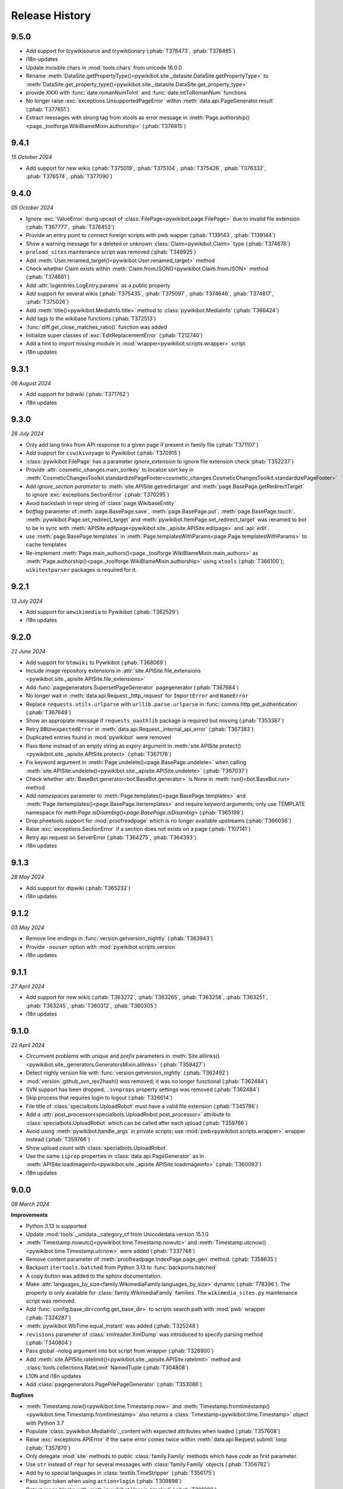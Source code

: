 Release History
===============

9.5.0
-----

* Add support for tcywikisource and tcywiktionary (:phab:`T378473`, :phab:`T378465`)
* i18n-updates
* Update invisible chars in :mod:`tools.chars` from unicode 16.0.0
* Rename :meth:`DataSite.getPropertyType()<pywikibot.site._datasite.DataSite.getPropertyType>`
  to :meth:`DataSite.get_property_type()<pywikibot.site._datasite.DataSite.get_property_type>`
* provide XXXI with :func:`date.romanNumToInt` and :func:`date.intToRomanNum` functions
* No longer raise :exc:`exceptions.UnsupportedPageError` within :meth:`data.api.PageGenerator.result` (:phab:`T377651`)
* Extract messages with strong tag from xtools as error message in
  :meth:`Page.authorship()<page._toolforge.WikiBlameMixin.authorship>` (:phab:`T376815`)


9.4.1
-----
*15 October 2024*

* Add support for new wikis (:phab:`T375019`, :phab:`T375104`, :phab:`T375426`,
  :phab:`T376332`, :phab:`T376574`, :phab:`T377090`)


9.4.0
-----
*05 October 2024*

* Ignore :exc:`ValueError` durig upcast of :class:`FilePage<pywikibot.page.FilePage>` due to invalid file extension
  (:phab:`T367777`, :phab:`T376452`)
* Provide an entry point to connect foreign scripts with pwb wapper (:phab:`T139143`, :phab:`T139144`)
* Show a warning message for a deleted or unknown :class:`Claim<pywikibot.Claim>` type (:phab:`T374676`)
* ``preload_sites`` maintenance script was removed (:phab:`T348925`)
* Add :meth:`User.renamed_target()<pywikibot.User.renamed_target>` method
* Check whether Claim exists within :meth:`Claim.fromJSON()<pywikibot.Claim.fromJSON>` method (:phab:`T374681`)
* Add :attr:`logentries.LogEntry.params` as a public property
* Add support for several wikis (:phab:`T375435`, :phab:`T375097`, :phab:`T374646`, :phab:`T374817`, :phab:`T375026`)
* Add :meth:`title()<pywikibot.MediaInfo.title>` method to :class:`pywikibot.MediaInfo` (:phab:`T366424`)
* Add tags to the wikibase functions (:phab:`T372513`)
* :func:`diff.get_close_matches_ratio()` function was added
* Initialize super classes of :exc:`EditReplacementError` (:phab:`T212740`)
* Add a hint to import missing module in :mod:`wrapper<pywikibot.scripts.wrapper>` script
* i18n updates


9.3.1
-----
*06 August 2024*

* Add support for bdrwiki (:phab:`T371762`)
* i18n updates


9.3.0
-----
*28 July 2024*

* Only add lang links from API response to a given page if present in family file (:phab:`T371107`)
* Add support for ``cswikivoyage`` to Pywikibot (:phab:`T370915`)
* :class:`pywikibot.FilePage` has a parameter *ignore_extension* to ignore file extension check :phab:`T352237`)
* Provide :attr:`cosmetic_changes.main_sortkey` to localize sort key in
  :meth:`CosmeticChangesToolkit.standardizePageFooter<cosmetic_changes.CosmeticChangesToolkit.standardizePageFooter>`
* Add *ignore_section parameter* to :meth:`site.APISite.getredirtarget` and :meth:`page.BasePage.getRedirectTarget` to
  ignore :exc:`exceptions.SectionError` (:phab:`T370295`)
* Avoid backslash in repr string of :class:`page.WikibaseEntity`
* *botflag* parameter of :meth:`page.BasePage.save`, :meth:`page.BasePage.put`, :meth:`page.BasePage.touch`,
  :meth:`pywikibot.Page.set_redirect_target` and :meth:`pywikibot.ItemPage.set_redirect_target` was renamed to *bot* to
  be in sync with :meth:`APISite.editpage<pywikibot.site._apisite.APISite.editpage>` and :api:`edit`.
* use :meth:`page.BasePage.templates` in :meth:`Page.templatesWithParams<page.Page.templatesWithParams>` to cache
  templates
* Re-implement :meth:`Page.main_authors()<page._toolforge.WikiBlameMixin.main_authors>` as
  :meth:`Page.authorship()<page._toolforge.WikiBlameMixin.authorship>` using ``xtools`` (:phab:`T366100`);
  ``wikitextparser`` packages is required for it.


9.2.1
-----
*13 July 2024*

* Add support for ``aewikimedia`` to Pywikibot (:phab:`T362529`)
* i18n updates


9.2.0
-----
*22 June 2024*

* Add support for ``btmwiki`` to Pywikibot (:phab:`T368069`)
* Include image repository extensions in :attr:`site.APISite.file_extensions
  <pywikibot.site._apisite.APISite.file_extensions>`
* Add :func:`pagegenerators.SupersetPageGenerator` pagegenerator (:phab:`T367684`)
* No longer wait in :meth:`data.api.Request._http_request` for ``ImportError`` and ``NameError``
* Replace ``requests.utils.urlparse`` with ``urllib.parse.urlparse`` in
  :func:`comms.http.get_authentication` (:phab:`T367649`)
* Show an appropiate message if ``requests_oauthlib`` package is required but missing (:phab:`T353387`)
* Retry ``DBUnexpectedError`` in :meth:`data.api.Request._internal_api_error` (:phab:`T367383`)
* Duplicated entries found in :mod:`pywikibot` were removed
* Pass ``None`` instead of an empty string as *expiry* argument in
  :meth:`site.APISite.protect()<pywikibot.site._apisite.APISite.protect>` (:phab:`T367176`)
* Fix keyword argument in :meth:`Page.undelete()<page.BasePage.undelete>` when
  calling :meth:`site.APISite.undelete()<pywikibot.site._apisite.APISite.undelete>` (:phab:`T367037`)
* Check whether :attr:`BaseBot.generator<bot.BaseBot.generator>` is None in :meth:`run()<bot.BaseBot.run>` method
* Add *namespaces* parameter to :meth:`Page.templates()<page.BasePage.templates>` and
  :meth:`Page.itertemplates()<page.BasePage.itertemplates>` and require keyword arguments;
  only use TEMPLATE namespace for meth:`Page.isDisambig()<page.BasePage.isDisambig>` (:phab:`T365199`)
* Drop pheetools support for :mod:`proofreadpage` which is no longer available upstreams (:phab:`T366036`)
* Raise :exc:`exceptions.SectionError` if a section does not exists on a page (:phab:`T107141`)
* Retry api request on ServerError (:phab:`T364275`, :phab:`T364393`)
* i18n updates


9.1.3
-----
*28 May 2024*

* Add support for dtpwiki (:phab:`T365232`)
* i18n updates


9.1.2
-----
*03 May 2024*

* Remove line endings in :func:`version.getversion_nightly` (:phab:`T363943`)
* Provide ``-nouser`` option with :mod:`pywikibot.scripts.version`
* i18n updates


9.1.1
-----
*27 April 2024*

* Add support for new wikis (:phab:`T363272`, :phab:`T363265`, :phab:`T363258`,
  :phab:`T363251`, :phab:`T363245`, :phab:`T360312`, :phab:`T360305`)
* i18n updates


9.1.0
-----
*22 April 2024*

* Circumvent problems with *unique* and *prefix* parameters in :meth:`Site.alllinks()
  <pywikibot.site._generators.GeneratorsMixin.alllinks>` (:phab:`T359427`)
* Detect nighly version file with :func:`version.getversion_nightly` (:phab:`T362492`)
* :mod:`version`.github_svn_rev2hash() was removed; it was no longer functional (:phab:`T362484`)
* SVN support has been dropped; ``.svnprops`` property settings was removed (:phab:`T362484`)
* Skip process that requires login to logout (:phab:`T326614`)
* File title of :class:`specialbots.UploadRobot` must have a valid file extension (:phab:`T345786`)
* Add a :attr:`post_processor<specialbots.UploadRobot.post_processor>` attribute to :class:`specialbots.UploadRobot`
  which can be called after each upload (:phab:`T359766`)
* Avoid using :meth:`pywikibot.handle_args` in private scripts;
  use :mod:`pwb<pywikibot.scripts.wrapper>` wrapper instead (:phab:`T359766`)
* Show upload count with :class:`specialbots.UploadRobot`
* Use the same ``iiprop`` properties in :class:`data.api.PageGenerator` as in
  :meth:`APISite.loadimageinfo<pywikibot.site._apisite.APISite.loadimageinfo>` (:phab:`T360093`)
* i18n updates


9.0.0
-----
*08 March 2024*

**Improvements**

* Python 3.13 is supported
* Update :mod:`tools`._unidata._category_cf from Unicodedata version 15.1.0
* :meth:`Timestamp.nowutc()<pywikibot.time.Timestamp.nowutc>` and
  :meth:`Timestamp.utcnow()<pywikibot.time.Timestamp.utcnow>` were added (:phab:`T337748`)
* Remove content parameter of :meth:`proofreadpage.IndexPage.page_gen` method. (:phab:`T358635`)
* Backport ``itertools.batched`` from Python 3.13 to :func:`backports.batched`
* A copy button was added to the sphinx documentation.
* Make :attr:`languages_by_size<family.WikimediaFamily.languages_by_size>` dynamic (:phab:`T78396`). The property is
  only available for :class:`family.WikimediaFamily` families. The ``wikimedia_sites.py`` maintenance script was
  removed.
* Add :func:`config.base_dir<config.get_base_dir>` to scripts search path with :mod:`pwb` wrapper (:phab:`T324287`)
* :meth:`pywikibot.WbTime.equal_instant` was added (:phab:`T325248`)
* ``revisions`` parameter of :class:`xmlreader.XmlDump` was introduced to specify parsing method
  (:phab:`T340804`)
* Pass global -nolog argument into bot script from wrapper (:phab:`T328900`)
* Add :meth:`site.APISite.ratelimit()<pywikibot.site._apisite.APISite.ratelimit>` method
  and :class:`tools.collections.RateLimit` NamedTuple (:phab:`T304808`)
* L10N and i18n updates
* Add :class:`pagegenerators.PagePilePageGenerator` (:phab:`T353086`)

**Bugfixes**

* :meth:`Timestamp.now()<pywikibot.time.Timestamp.now>` and
  :meth:`Timestamp.fromtimestamp()<pywikibot.time.Timestamp.fromtimestamp>` also returns a
  :class:`Timestamp<pywikibot.time.Timestamp>` object with Python 3.7
* Populate :class:`pywikibot.MediaInfo`._content with expected attributes when loaded (:phab:`T357608`)
* Raise :exc:`exceptions.APIError` if the same error comes twice within :meth:`data.api.Request.submit` loop
  (:phab:`T357870`)
* Only delegate :mod:`site` methods to public :class:`family.Family` methods which have *code* as first parameter.
* Use ``str`` instead of ``repr`` for several messages with :class:`family.Family` objects (:phab:`T356782`)
* Add ``hy`` to special languages in :class:`textlib.TimeStripper` (:phab:`T356175`)
* Pass login token when using ``action=login`` (:phab:`T309898`)
* Detect range blocks with :meth:`pywikibot.User.is_blocked` (:phab:`T301282`)
* Use only ``end`` tags in ElementTree.iterparse in :mod:`xmlreader` module (:phab:`T354095`)
* Suppress error in :meth:`cosmetic_changes.CosmeticChangesToolkit.cleanUpLinks` (:phab:`T337045`)
* :func:`pywikibot.input_choice` validates *default* parameter (:phab:`T353097`)
* Remove typing imports from user-config.py file (:phab:`T352965`)

**Breaking changes and code cleanups**

* Cache directory was renamed from ``apicache-py3`` to ``apicache`` due to timestamp changes. (:phab:`T337748`)
  **Warning:** Do not use Pywikibot 9+ together with Pywikibot 3.0.20181203 and below.
* Raise ``TypeError`` instead of ``AttributeError`` in :meth:`Site.randompages()
  <pywikibot.site._generators.GeneratorsMixin.randompages>` if *redirects* parameter is invalid.
* A RuntimeError will be raised if a :class:`family.Family` subclass has an ``__init__`` initializer method.
  :meth:`family.Family.__post_init__` classmethod can be used instead.
* :class:`InteractiveReplace<bot_choice.InteractiveReplace>` was moved from :mod:`bot` to :mod:`bot_choice` module
* ``userinterfaces.transliteration.transliterator`` was renamed to :class:`Transliterator
  <userinterfaces.transliteration.Transliterator>`
* ``pywikibot.BaseSite`` and ``pywikibotAPISite`` were dropped. :func:`pywikibot.Site` has to be used to create a
  :mod:`site` object.
* ``next`` parameter of :meth:`userinterfaces.transliteration.Transliterator.transliterate` was renamed to ``succ``
* ``type`` parameter of :meth:`site.APISite.protectedpages()<pywikibot.site._generators.GeneratorsMixin.protectedpages>`
  was renamed to ``protect_type``
* ``all`` parameter of :meth:`site.APISite.namespace()<pywikibot.site._apisite.APISite.namespace>` was renamed to
  ``all_ns``
* ``filter`` parameter of :func:`date.dh` was renamed to ``filter_func``
* ``dict`` parameter of :class:`data.api.OptionSet` was renamed to ``data``
* ``setuptools`` package is no longer mandatory but required for tests
  (:phab:`T340640`, :phab:`T347052`, :phab:`T354515`)
* ``root`` attribute of :class:`xmlreader.XmlDump` was removed
* ``tools.Version`` class was removed; use classes from ``packaging.version`` instead (:phab:`T340640`)
* ``packaging`` package is mandatory; ``importlib_metadata`` package is required for Python 3.7 (:phab:`T340640`)
* ``SelfCallMixin``, ``SelfCallDict`` and ``SelfCallString`` of :mod:`tools` module were removed
* Calling :attr:`site.BaseSite.sitename<pywikibot.site._basesite.BaseSite.sitename>` as a function
  is no longer supported
* ``config.register_family_file()`` function was removed
* require ``PyMySQL >= 1.0.0`` if necessary
* ``keys()`` and ``items()`` methods of :class:`data.api.Request` gives a view instead a list (:phab:`T310953`)
* ``SequenceOutputter.format_list()`` was removed in favour of :attr:`tools.formatter.SequenceOutputter.out` property
* *output* parameter of :class:`bot_choice.OutputProxyOption` (i.e. ``OutputOption`` instance) without *out* property is
  no longer supported
* ``OutputOption.output()`` method was removed
* ``ContextOption.output_range()`` and ``HighlightContextOption.output_range()`` methods were removed
* ``page.url2unicode()`` function was removed in favour of :func:`tools.chars.url2string`
* *iterables* of :func:`tools.itertools.intersect_generators` must not be given as a single list or tuple;
  either consecutive iterables must be used or '*' to unpack
* *allow_duplicates* parameter of :func:`tools.itertools.intersect_generators` must be given as keyword argument
* Infinite rotating file handler with ``config.logfilesize`` of -1 is no longer supported
* ``Throttle.multiplydelay`` attribute was removed
* Python 3.6 support was dropped (:phab:`T347026`)


8.6.0
-----
*05 December 2023*

* Lazy load imageinfo metadata (:phab:`T253591`, :phab:`T258036`)
* Fetch URL of page scan via :api:`imageforpage` in :mod:`proofreadpage` module
  (:phab:`T114318`, :phab:`T181913`, :phab:`T352524`)
* Sort page names before loading pages in :mod:`proofreadpage` module
* L10N and i18n updates
* check for valid family and site option after ``-help`` is processed (:phab:`T350756`)
* Handle canary events in comms.eventstreams (:phab:`T350756`)


8.5.1
-----
*11. November 2023*

* Add support for new wikis (:phab:`T350231`, :phab:`T350237`, :phab:`T350243`, :phab:`T350375`)


8.5.0
-----
*05. November 2023*

* Add a pagegenerators filter option to check if a page is redirect (:phab:`T261549`)
* Add support for ``vikidia:nl`` site
* Replace MediaWiki API deprecated ``inprop=preload`` with ``preloadcontent`` (:phab:`T348910`)
* Remove check for purge right from APISite.purgepages (:phab:`T349348`)
* Add MediaInfo editLabels, AddClaim and removeClaim functions (:phab:`T348422`)
* Drop unused ``Family.use_hard_category_redirects`` (:phab:`T348953`)
* No longer drop site decorators for optimized codes (:phab:`T74424`)
* Improve handling of uninitialized MediaInfo
* Add support for ``vikidia:ar`` site
* Make exception about missing mediainfo more friendly
* L10N and i18n updates
* Give visible error to user when there are no rights (:phab:`T345342`)


8.4.0
-----
*07. October 2023*

* Add support for fonwiki (:phab:`T347941`)
* :meth:`site.BaseSite.redirects()<pywikibot.site._basesite.BaseSite.redirects>` and
  :meth:`site.APISite.redirects()<pywikibot.site._apisite.APISite.redirects>`
  methods were added (:phab:`T347226`)
* Upcast to :class:`pywikibot.FilePage` for a proper extension only (:phab:`T346889`)
* Handle missing SDC mediainfo (:phab:`T345038`)
* *modules_only_mode* parameter of :class:`data.api.ParamInfo`, its *paraminfo_keys* class attribute
  and its *preloaded_modules* property was deprecated, the :meth:`data.api.ParamInfo.normalize_paraminfo`
  method became a staticmethod (:phab:`T306637`)
* raise ValueError when :class:`pywikibot.FilePage` title doesn't have a valid file extension (:phab:`T345786`)
* :attr:`site.APISite.file_extensions <pywikibot.site._apisite.APISite.file_extensions>` property was added
  (:phab:`T345786`)
* ``dropdelay`` and ``releasepid`` attributes of :class:`throttle.Throttle` where deprecated
  in favour of `expiry` class attribute
* Add https scheme if missing in url asked by :mod:`pywikibot.scripts.generate_family_file`
* L10N updates and i18n updates
* use inline re.IGNORECASE flag in :func:`textlib.case_escape` function (:phab:`T308265`)
* Convert URL-encoded characters also for links outside main namespace with
  :meth:`cosmetic_changes.CosmeticChangesToolkit.cleanUpLinks` (:phab:`T342470`)
* Implement Flow topic summaries (:phab:`T109443`)


8.3.3
-----
*20. September 2023*

* Extract code and family from dbname in :meth:`site.APISite.fromDBName()
  <pywikibot.site._apisite.APISite.fromDBName>` (:phab:`T345036`)
* L10N and i18n updates


8.3.2
-----
*29. August 2023*

* Add support for tlywiki (:phab:`T345172`)
* L10N and i18n updates


8.3.1
-----
*17. August 2023*

* Add support for suwikisource and blkwiktionary (:phab:`T343544`, :phab:`T343550`)
* :mod:`families.wikifunctions_family` was added (:phab:`T343573`)
* i18n updates


8.3.0
-----
*27 July 2023*

* Add support for btmwiktionary (:phab:`T336117`)
* Add 'yue'/'zh-yue' code_aliases to family files (:phab:`T341960`)
* All wbtypes are placed in ``pywkibot._wbtypes`` module
* Use ``site.lang`` instead of ``site.code`` in :func:`comms.http.user_agent` (:phab:`T228322`)
* Make header extraction in :func:`textlib.extract_sections` more robust (:phab:`T341787`)


8.2.0
-----
*05 July 2023*

* Add support for gpewiki (:phab:`T335989`)
* :class:`family.WikibaseFamily` and :class:`family.DefaultWikibaseFamily` were added to :mod:`family` module
* Remove incorrect time normalization in :class:`page.Claim` (:phab:`T338748`, :phab:`T325860`, :phab:`T57755`)
* Add support for other types of diffs in :meth:`Site.compare()<pywikibot.site._apisite.APISite.compare>`
* Improvements for :func:`textlib.extract_sections` function (:phab:`T338748`)
* Backport ``itertools.batched()`` from Python 3.12 which replaces :func:`tools.itertools.itergroup`
* Upcast page types in :func:`pagegenerators.RecentChangesPageGenerator` (:phab:`T340450`)
* Enable :meth:`FilePage.download()<pywikibot.FilePage.download>` to download thumbnails (:phab:`T247095`)
* Refactor :func:`tools.compute_file_hash` and use ``hashlib.file_digest`` with Python 3.11
* Url ends with curly bracket in :func:`textlib.compileLinkR` (:phab:`T338029`)
* Allows spaces in environment variables for :class:`editor.TextEditor` (:phab:`T102465`, :phab:`T323078`)
* Add :func:`textlib.get_regexes` public function (:phab:`T336144`)
* Return 'https' scheme with :meth:`family.Family.protocol` (:phab:`T326046`)
* Use ``build`` instead of ``setuptools.setup()`` to build the distribution
* Raise ``ConnectionError`` on ``requests.ReadTimeout`` in :func:`comms.http.error_handling_callback`
* Raise :exc:`exceptions.ServerError` on ``requests.ReadTimeout`` in :func:`comms.http.error_handling_callback`
* Do not evaluate :func:`pywikibot.Site` with dict.pop() as default value (:phab:`T335720`)
* L10N updates
* :class:`family.Family` class was rewritten. ``obsolete.setter`` was removed,
  :meth:`family.Family.interwiki_replacements` returns an invariant mapping,
  :meth:`family.Family.interwiki_removals` returns a frozenset. ``closed_wikis``,
  ``removed_wikis`` and ``code_aliases`` are :class:`family.Family` class attributes.  (:phab:`T334834`)


8.1.2
-----
*23 April 2023*

* Add support for guwwikinews (:phab:`T334461`)
* Add support for kbdwiktionary (:phab:`T333271`)
* Fix :func:`tools.chars.url2string` parsing for multiple encodings (:phab:`T335224`)


8.1.1
-----
*21 April 2023*

* Add support for fatwikipedia (:phab:`T335021`)
* Add support for kcgwiktionary (:phab:`T334742`)
* Update for wowwiki family


8.1.0
-----
*16 April 2023*

* :mod:`generate_family_file<pywikibot.scripts.generate_family_file>` script was improved (:phab:`T334775`)
* A ``quiet`` parameter was added to :meth:`APISite.preloadpages()
  <pywikibot.site._generators.GeneratorsMixin.preloadpages>` which is True by default
* Fix getting HTTPStatus enum in site_detect check_response (:phab:`T334728`)
* Do not show a logging in message if password is entered (:phab:`T178061`)
* Enable preleading ``Bot:`` prefix with twtranslate messages (:phab:`T161459`)
* Disable command.log if -nolog option is given (:phab:`T334381`)
* Guess the last needed token key if the token is not found (:phab:`T334288`)
* Show parameters with APIError (:phab:`T333957`)
* Raise :exc:`exceptions.NoSiteLinkError` instead of :exc:`exceptions.NoPageError` when sitelink
  is missing in :meth:`ItemPage.getSitelink()<pywikibot.ItemPage.getSitelink>` (:phab:`T332341`)
* :exc:`exceptions.ClientError` was added
* Raise :exc:`exceptions.NoPageError` when deleting a missing Page (:phab:`T332924`)
* ``text`` parameter of :class:`proofreadpage.PagesTagParser` has a default value
* L10N updates
* Ignore talk pages with :meth:`APISite.watched_pages()<pywikibot.site._generators.GeneratorsMixin.watched_pages>`
  (:phab:`T330806`)
* Load page info when creating a page if not updated previously (:phab:`T330980`)
* Improve flush exception logging  (:phab:`T108444`)


8.0.4
-----
*13 April 2023*

* L10N Updates
* Minimal needed mwparserfromhell was decreased to 0.5.2 (:phab:`T326498`, :phab:`T327600`)
* No longer lazy load password cookies
  (:phab:`T271858`, :phab:`T326779`, :phab:`T329132`, :phab:`T330488`, :phab:`T331315`)


8.0.3
-----
*29 March 2023*

* Add support for ckb-wiktionary (:phab:`T332093`)


8.0.2
-----
*25 March 2023*

* Add support for anpwiki (:phab:`T332115`)


8.0.1
-----
*04 March 2023*

* Add support for azwikimedia, gucwiki, gurwiki (:phab:`T317121`, :phab:`T326238`, :phab:`T327844`)
* Avoid error when replacement includes backslash (:phab:`T330021`)
* Copy snak IDs/hashes when using :meth:`page.WikibaseEntity.editEntity` (:phab:`T327607`)
* Add ``timezone_aware`` to :meth:`pywikibot.WbTime.toTimestamp` (:phab:`T325868`)
* L10N and i18n updates


8.0.0
-----
*21 January 2023*

**Improvements**

* Allow copying timezone from timestamp in :class:`pywikibot.WbTime` (:phab:`T325864`)
* Support federated Wikibase (:phab:`T173195`)
* Improve warning if a Non-JSON response was received from server (:phab:`T326046`)
* Allow normalization of :class:`pywikibot.WbTime` objects (:phab:`T123888`)
* Add parser for ``<pages />`` tag to :mod:`proofreadpage`
* ``addOnly`` parameter of :func:`textlib.replaceLanguageLinks` and :func:`textlib.replaceCategoryLinks`
  were renamed to ``add_only``
* ``known_codes`` attribute was added to :class:`family.WikimediaFamily` (:phab:`T325426`)
* Unify representation for :class:`time.Timestamp` between  CPython and Pypy (:phab:`T325905`)
* Implement comparison for :class:`pywikibot.WbTime` object (:phab:`T148280`, :phab:`T325863`)
* Create a cookie file for each account (:phab:`T324000`)
* Move data.api._login.LoginManager to :class:`login.ClientLoginManager`
* Let user the choice which section to be copied with :mod:`generate_user_files
  <pywikibot.scripts.generate_user_files>` (:phab:`T145372`)
* use :func:`roundrobin_generators<tools.itertools.roundrobin_generators>` to combine generators
  when limit option is given
* Ignore OSError if API cache cannot be written
* Update tools._unidata._category_cf from Unicodedata version 15.0.0
* :meth:`Timestamp.set_timestamp()<pywikibot.time.Timestamp.set_timestamp>` raises TypeError
  instead of ValueError if conversion fails
* Python 3.12 is supported
* All parameters of :meth:`APISite.categorymembers()
  <pywikibot.site._generators.GeneratorsMixin.categorymembers>` are provided with
  :meth:`Category.members()<page.Category.members>`,
  :meth:`Category.subcategories()<page.Category.subcategories>` (*member_type* excluded) and
  :meth:`Category.articles()<page.Category.articles>` (*member_type* excluded)
  (:phab:`T102406`)
* Enable site-package installation from git repository (:phab:`T320851`)
* Enable 2FA login (:phab:`T186274`)
* :meth:`Page.editTime()<page.BasePage.editTime>` was replaced by
  :attr:`Page.latest_revision.timestamp<page.BasePage.latest_revision>`
* Raise a generic ServerError if requests response is a ServerError (:phab:`T320590`)
* Add a new variable 'private_folder_permission' to config.py (:phab:`T315045`)
* L10N and i18n updates
* Adjust subprocess args in :mod:`tools.djvu`
* Short site value can be given if site code is equal to family like ``-site:meta`` or ``-site:commons``

**Documentation improvements**

* Add highlighting to targeted code snippet within documentation (:phab:`T323800`)
* Add previous, next, index, and modules links to documentation sidebar (:phab:`T323803`)
* Introduce standard colors (legacy palette) in Furo theme (:phab:`T323802`)
* Improve basic content structure and navigation of documentation (:phab:`T323812`)
* Use ``Furo`` sphinx theme instead of ``Natural`` and improve documentation look and feel (:phab:`T322212`)
* MediaWiki API cross reference was added to the documentation

**Bugfixes**

* Fix representation string for :class:`page.Claim` stub instances (:phab:`T326453`)
* Don't raise StopIteration in :meth:`login.LoginManager.check_user_exists`
  if given user is behind the last user (:phab:`T326063`)
* Normalize :class:`WbTimes<pywikibot.WbTime>` sent to Wikidata (:phab:`T325860`)
* Fix :class:`pywikibot.WbTime` precision (:phab:`T324798`)
* Unquote title for red-links in class:`proofreadpage.IndexPage`
* Find month with first letter uppercase or lowercase with :class:`textlib.TimeStripper` (:phab:`T324310`)
* Fix disolving script_paths for site-package (:phab:`T320530`)
* Respect limit argument with Board.topics() (:phab:`T138215`, :phab:`T138307`)

**Breaking changes**

* ``mwparserfromhell`` package is mandatory (:phab:`T326498`)
* Several package dependencies were updated
* All parameters of :meth:`Category.members()<page.Category.members>`,
  :meth:`Category.subcategories()<page.Category.subcategories>` and
  :meth:`Category.articles()<page.Category.articles>` are keyword only
* The ``parent_id`` and ``content_model`` attributes of :class:`page.Revision` were removed in favour
  of ``parentid`` and ``contentmodel``
* Support for MediaWiki < 1.27 was dropped
* ListBoxWindows class of :mod:`userinterfaces.gui` was removed
* Require Python 3.6.1+ with Pywikibot and drop support for Python 3.6.0 (:phab:`T318912`)
* pymysql >= 0.9.3 is required (:phab:`T216741`)
* Python 3.5 support was dropped (:phab:`T301908`)
* *See also Code cleanups below*

**Code cleanups**

* ``maintenance/sorting_order`` script was removed (:phab:`T325426`)
* ``alphabetic_sv`` and ``interwiki_putfirst`` attributes of
  :class:`Wiktionary<families.wiktionary_family.Family>` family were removed (:phab:`T325426`)
* ``alphabetic``, ``alphabetic_revised`` and ``fyinterwiki`` attributes of :class:`family.Family`
  were removed (:phab:`T325426`)


7.7.3
-----
*08 January 2023*

* Add support for shn-wikibooks, as quote, guw quote, got-wikt families
  (:phab:`T148280`, :phab:`T326141`, :phab:`T321285`, :phab:`T321297`)

7.7.2
-----
*03 December 2022*

* Fix :class:`textlib.TimeStripper` for ``vi`` site code (:phab:`T324310`)

7.7.1
-----

*10 October 2022*

* New wikis are supported (:phab:`T314642`, :phab:`T314648`, :phab:`T316459`, :phab:`T317115`, :phab:`T319193`)


7.7.0
-----
*25 September 2022*

* TypeError is raised if *aliases* parameter of :meth:`WikibasePage.editAliases
  <page.WikibasePage.editEntity>` method is not a list (:phab:`T318034`)
* Raise TypeError in :meth:`AliasesDict.normalizeData
  <pywikibot.page._collections.AliasesDict.normalizeData>` if *data* value is not a list (:phab:`T318034`)
* tools' threading classes were moved to :mod:`tools.threading` submodule
* No longer raise NotimplementedError in :meth:`APISite.page_from_repository
  <pywikibot.site._apisite.APISite.page_from_repository>` (:phab:`T318033`)
* Ability to set ``PYWIKIBOT_TEST_...`` environment variables with pwb wrapper (:phab:`T139847`)
* OmegaWiki family was removed
* Provide global ``-config`` option to specify the user config file name
* Run :mod:`pywikibot.scripts.login` script in parallel tasks if ``-async`` option is given (:phab:`T57899`)
* Ability to preload categories was added to :meth:`APISite.preloadpages
  <pywikibot.site._generators.GeneratorsMixin.preloadpages>` (:phab:`T241689`)
* Add :class:`WikiBlame<page._toolforge.WikiBlameMixin>` support was added to get the five topmost authors
* Raise KeyError instead of AttributeError if :class:`page.FileInfo` is used as Mapping
* i18n and L10N updates


7.6.0
-----
*21 August 2022*

* Add support for pcmwiki, guvwikt and bjnwikt (:phab:`T309059`, :phab:`T310882`, :phab:`T312217`)
* support *not* loading text :meth:`site.APISite.preloadpages` (:phab:`T67163`)
* :func:`textlib.TimeStripper.timestripper` removes HTML elements before searching for
  timestamp in text (:phab:`T302496`)
* backport :mod:`backports.pairwise()<backports>` from Python 3.10
* L10N updates
* Fix partial caching in :meth:`Category.subcategories()<page.Category.subcategories>` (:phab:`T88217`)
* Method :meth:`Page.has_content()<page.BasePage.has_content>` was added (:phab:`T313736`)
* Discard cache and reload it if cache was loaded without content and content is required
  in :meth:`Page.templates()<page.BasePage.templates>` (:phab:`T313736`)
* Add support for vikidia:oc
* Exit loop in PageFromFileReader if match.end() <= 0 (:phab:`T313684`)
* Allow Exception as parameter of pywikibot.exceptions.Error
* Make :func:`GoogleSearchPageGenerator<pagegenerators.GoogleSearchPageGenerator>`
  and :func:`PetScanPageGenerator<pagegenerators.PetScanPageGenerator>` a restartable
  Generator (:phab:`T313681`, :phab:`T313683`)
* Provide a :class:`collections.GeneratorWrapper<tools.collections.GeneratorWrapper>`
  class to start/restart a generator (:phab:`T301318`, :phab:`T312654`, :phab:`T312883`)
* tools' itertools functions were moved to :mod:`tools.itertools` submodule
* tools' collections classes were moved to :mod:`tools.collections` submodule
* Set successful login status for the OAuth case (:phab:`T313571`)


7.5.0
-----
*22 July 2022*

* Add support for blkwiki (:phab:`T310875`)
* L10N Updates
* Fix duplicate source detection in :meth:`pywikibot.WikidataBot.user_add_claim_unless_exists`
* :mod:`pywikibot.textlib`.tzoneFixedOffset class was renamed to :class:`pywikibot.time.TZoneFixedOffset`
* Wrapper method :meth:`parsevalue()<pywikibot.site._datasite.DataSite.parsevalue>`
  around wbparsevalue was added (:phab:`T112140`, :phab:`T312755`)
* L10N updates
* Fix cp encodings in :func:`get_charset_from_content_type()
  <comms.http.get_charset_from_content_type>` (:phab:`T312230`)
* New :mod:`pywikibot.time` module with new functions in addition to `Timestamp`
* :meth:`Page.revisions()<page.BasePage.revisions>` supports more formats/types for
  starttime and endtime parameters, in addition to those allowed by
  :meth:`Timestamp.fromISOformat()<pywikibot.Timestamp.fromISOformat>`.
* New :meth:`Timestamp.set_timestamp()<pywikibot.Timestamp.set_timestamp>` method
* Fully ISO8601 and POSIX format support with :class:`pywikibot.Timestamp`;
  formats are compliant with MediaWiki supported formats
* Handle asynchronous page_put_queue after KeyboardInterrupt in Python 3.9+ (:phab:`T311076`)
* No longer expect a specific namespace alias in cosmetic_changes
  :meth:`translateAndCapitalizeNamespaces
  <cosmetic_changes.CosmeticChangesToolkit.translateAndCapitalizeNamespaces>`


7.4.0
-----
*26 June 2022*

* Provide Built Distribution with Pywikibot (:pep:`427`)
* Update `WRITE_ACTIONS` in used by :class:`api.Request<data.api.Request>`
* Move :func:`get_closest_memento_url<data.memento.get_closest_memento_url>` from weblinkchecker script to memento
  module.
* Add :mod:`memento module<data.memento>` to fix memento_client package (:phab:`T185561`)
* L10N and i18n updates
* Fix Flow board topic continuation when iterating in reverse (:phab:`T138323`)
* Add Avestan transliteration
* Use Response.json() instead of json.loads(Response.text)
* Show an APIError if PetScanPageGenerator.query() fails (:phab:`T309538`)
* `login.py` is now a utiliy script even for site-package installation (:phab:`T309290`)
* `preload_sites.py` is now a utiliy script even for site-package installation (:phab:`T308912`)
* :attr:`generator_completed<bot.BaseBot.generator_completed>` became a public attribute
* Return gracefully from pwb.find_alternates if folder in user_script_paths does not exist (:phab:`T308910`)


7.3.0
-----
*21 May 2022*

* Add support for kcgwiki (:phab:`T305282`)
* Raise InvalidTitleError instead of unspecific ValueError in ProofreadPage (:phab:`T308016`)
* Preload pages if GeneratorFactory.articlenotfilter_list is not empty; also set attribute ``is_preloading``.
* ClaimCollection.toJSON() should not ignore new claim (:phab:`T308245`)
* use linktrail via siteinfo and remove `update_linktrails` maintenance script
* Print counter statistic for all counters (:phab:`T307834`)
* Use proofreadpagesinindex query module
* Prioritize -namespaces options in `pagegenerators.handle_args` (:phab:`T222519`)
* Remove `ThreadList.stop_all()` method (:phab:`T307830`)
* L10N updates
* Improve get_charset_from_content_type function (:phab:`T307760`)
* A tiny cache wrapper was added to hold results of parameterless methods and properties
* Increase workers in preload_sites.py
* Close logging handlers before deleting them (:phab:`T91375`, :phab:`T286127`)
* Clear _sites cache if called with pwb wrapper (:phab:`T225594`)
* Enable short creation of a site if family name is equal to site code
* Use `exc_info=True` with pywikibot.exception() by default (:phab:`T306762`)
* Make IndexPage more robust when getting links in Page ns (:phab:`T307280`)
* Do not print log header twice in log files (:phab:`T264235`)
* Do not delegate logging output to the root logger (:phab:`T281643`)
* Add `get_charset_from_content_type` to extract the charset from the content-type response header


7.2.0
-----
*26 April 2022*

* Make logging system consistent, add pywikibot.info() alias for pywikibot.output() (:phab:`T85620`)
* L10N updates
* Circumvent circular import in tools module (:phab:`T306760`)
* Don't fix html inside syntaxhighlight parts in fixes.py (:phab:`T306723`)
* Make layer parameter optional in :func:`pywikibot.debug()<pywikibot.logging.debug>` (:phab:`T85620`)
* Retry for internal_api_error_DBQueryTimeoutError errors due to :phab:`T297708`
* Handle ParserError within xmlreader.XmlDump.parse() instead of raising an exception (:phab:`T306134`)
* XMLDumpOldPageGenerator is deprecated in favour of a `content` parameter (:phab:`T306134`)
* `use_disambig` BaseBot attribute was added to hande disambig skipping
* Deprecate RedirectPageBot and NoRedirectPageBot in favour of `use_redirects` attribute
* tools.formatter.color_format is deprecated and will be removed
* A new and easier color format was implemented; colors can be used like:
    ``'this is a <<green>>colored<<default>> text'``
* Unused and unsupported `xmlreader.XmlParserThread` was removed
* Use upercased IP user titles (:phab:`T306291`)
* Use pathlib to extract filename and file_package in pwb.py
* Fix isbn messages in fixes.py (:phab:`T306166`)
* Fix Page.revisions() with starttime (:phab:`T109181`)
* Use stream_output for messages inside input_list_choice method (:phab:`T305940`)
* Expand simulate query result (:phab:`T305918`)
* Do not delete text when updating a Revision (:phab:`T304786`)
* Re-enable scripts package version check with pwb wrapper (:phab:`T305799`)
* Provide textlib.ignore_case() as a public method
* Don't try to upcast timestamp from global userinfo if global account does not exists (:phab:`T305351`)
* Archived scripts were removed; create a Phabricator task to restore some (:phab:`T223826`)
* Add Lexeme support for Lexicographical data (:phab:`T189321`, :phab:`T305297`)
* enable all parameters of `APISite.imageusage()` with `FilePage.using_pages()`
* Don't raise `NoPageError` with `file_is_shared` (:phab:`T305182`)
* Fix URL of GoogleOCR
* Handle ratelimit with purgepages() (:phab:`T152597`)
* Add movesubpages parameter to Page.move() and APISite.movepage() (:phab:`T57084`)
* Do not iterate over sys.modules (:phab:`T304785`)


7.1.0
-----
*26 March 2022*

* Add FilePage.file_is_used property to determine whether a file is used on a site
* Add support for guwwiki and shnwikivoyage (:phab:`T303762`, :phab:`T302799`)
* TextExtracts support was aded (:phab:`T72682`)
* Unused `get_redirect` parameter of Page.getOldVersion() has been dropped
* Provide BasePage.get_parsed_page() as a public method
* Provide BuiltinNamespace.canonical_namespaces() with BuiltinNamespace IntEnum
* BuiltinNamespace got a canonical() method
* Enable nested templates with MultiTemplateMatchBuilder (:phab:`T110529`)
* Introduce APISite.simple_request as a public method
* Provide an Uploader class to upload files
* Enable use of deletetalk parameter of the delete API
* Fix contextlib redirection for terminal interfaces (:phab:`T283808`)
* No longer use win32_unicode for Python 3.6+ (:phab:`T281042`, :phab:`T283808`, :phab:`T303373`)
* L10N updates
* -cosmetic_changes (-cc) option allows to assign the value directly instead of toggle it
* distutils.util.strtobool() was implemented as tools.strtobool() due to :pep:`632`
* The "in" operator always return whether the siteinfo contains the key even it is not cached (:phab:`T302859`)
* Siteinfo.clear() and  Siteinfo.is_cached() methods were added


7.0.0
-----
*26 February 2022*

**Improvements**

* i18n updates for date.py
* Add number transliteration of 'lo', 'ml', 'pa', 'te' to NON_LATIN_DIGITS
* Detect range blocks with Page.is_blocked() method (:phab:`T301282`)
* to_latin_digits() function was added to textlib as counterpart of to_local_digits() function
* api.Request.submit now handles search-title-disabled and search-text-disabled API Errors
* A show_diff parameter  was added to Page.put() and Page.change_category()
* Allow categories when saving IndexPage (:phab:`T299806`)
* Add a new function case_escape to textlib
* Support inheritance of the __STATICREDIRECT__
* Avoid non-deteministic behavior in removeDisableParts
* Update isbn dependency and require python-stdnum >= 1.17
* Synchronize Page.linkedPages() parameters with Site.pagelinks() parameters
* Scripts hash bang was changed from python to python3
* i18n.bundles(), i18n.known_languages and  i18n._get_bundle() functions were added
* Raise ConnectionError immediately if urllib3.NewConnectionError occurs (:phab:`T297994`, :phab:`T298859`)
* Make pywikibot messages available with site package (:phab:`T57109`, :phab:`T275981`)
* Add support for API:Redirects
* Enable shell script with Pywikibot site package
* Enable generate_user_files.py and generate_family_file with site-package (:phab:`T107629`)
* Add support for Python 3.11
* Pywikibot supports PyPy 3 (:phab:`T101592`)
* A new method User.is_locked() was added to determine whether the user is currently locked globally (:phab:`T249392`)
* A new method APISite.is_locked() was added to determine whether a given user or user id is locked globally
  (:phab:`T249392`)
* APISite.get_globaluserinfo() method was added to retrieve globaluserinfo for any user or user id (:phab:`T163629`)
* APISite.globaluserinfo attribute may be deleted to force reload
* APISite.is_blocked() method has a force parameter to reload that info
* Allow family files in base_dir by default
* Make pwb wrapper script a pywikibot entry point for scripts (:phab:`T139143`, :phab:`T270480`)
* Enable -version and --version with pwb wrapper or code entry point (:phab:`T101828`)
* Add `title_delimiter_and_aliases` attribute to family files to support WikiHow family (:phab:`T294761`)
* BaseBot has a public collections.Counter for reading, writing and skipping a page
* Upload: Retry upload if 'copyuploadbaddomain' API error occurs (:phab:`T294825`)
* Update invisible characters from unicodedata 14.0.0
* Add support for Wikimedia OCR engine with proofreadpage
* Rewrite :func:`tools.itertools.intersect_generators` which makes it running up to 10'000 times faster.
  (:phab:`T85623`, :phab:`T293276`)
* The cached output functionality from compat release was re-implemented
  (:phab:`T151727`, :phab:`T73646`, :phab:`T74942`, :phab:`T132135`, :phab:`T144698`, :phab:`T196039`, :phab:`T280466`)
* L10N updates
* Adjust groupsize within pagegenerators.PreloadingGenerator (:phab:`T291770`)
* New "maxlimit" property was added to APISite (:phab:`T291770`)

**Bugfixes**

* Don't raise an exception if BlockEntry initializer found a hidden title (:phab:`T78152`)
* Fix KeyError in create_warnings_list (:phab:`T301610`)
* Enable similar script call of pwb.py on toolforge (:phab:`T298846`)
* Remove question mark character from forbidden file name characters (:phab:`T93482`)
* Enable -interwiki option with pagegenerators (:phab:`T57099`)
* Don't assert login result (:phab:`T298761`)
* Allow title placeholder $1 in the middle of an url (:phab:`T111513`, :phab:`T298078`)
* Don't create a Site object if pywikibot is not fully imported (:phab:`T298384`)
* Use page.site.data_repository when creating a _WbDataPage (:phab:`T296985`)
* Fix mysql AttributeError for sock.close() on toolforge (:phab:`T216741`)
* Only search user_script_paths inside config.base_dir (:phab:`T296204`)
* pywikibot.argv has been fixed for pwb.py wrapper if called with global args (:phab:`T254435`)
* Only ignore FileExistsError when creating the api cache (:phab:`T295924`)
* Only handle query limit if query module is limited (:phab:`T294836`)
* Upload: Only set filekey/offset for files with names (:phab:`T294916`)
* Make site parameter of textlib.replace_links() mandatory (:phab:`T294649`)
* Raise a generic ServerError if the http status code is unofficial (:phab:`T293208`)

**Breaking changes**

* Support of Python 3.5.0 - 3.5.2 has been dropped (:phab:`T286867`)
* generate_user_files.py, generate_user_files.py, shell.py and version.py were moved to pywikibot/scripts and must be
  used with pwb wrapper script
* *See also Code cleanups below*

**Code cleanups**

* Deprecated  http.get_fake_user_agent() function was removed
* FilePage.fileIsShared() was removed in favour of FilePage.file_is_shared()
* Page.canBeEdited() was removed in favour of Page.has_permission()
* BaseBot.stop() method were removed in favour of BaseBot.generator.close()
* showHelp() function was remove in favour of show_help
* CombinedPageGenerator pagegenerator was removed in favour of itertools.chain
* Remove deprecated echo.Notification.id
* Remove APISite.newfiles() method (:phab:`T168339`)
* Remove APISite.page_exists() method
* Raise a TypeError if BaseBot.init_page return None
* Remove private upload parameters in UploadRobot.upload_file(), FilePage.upload() and APISite.upload() methods
* Raise an Error exception if 'titles' is still used as where parameter in Site.search()
* Deprecated version.get_module_version() function was removed
* Deprecated setOptions/getOptions OptionHandler methods were removed
* Deprecated from_page() method of CosmeticChangesToolkit was removed
* Deprecated diff attribute of CosmeticChangesToolkit  was removed in favour of show_diff
* Deprecated namespace and pageTitle parameter of CosmeticChangesToolkit were removed
* Remove deprecated BaseSite namespace shortcuts
* Remove deprecated Family.get_cr_templates method in favour of Site.category_redirects()
* Remove deprecated Page.put_async() method (:phab:`T193494`)
* Ignore baserevid parameter for several DataSite methods
* Remove deprecated preloaditempages method
* Remove disable_ssl_certificate_validation kwargs in http functions in favour of verify parameter (:phab:`T265206`)
* Deprecated PYWIKIBOT2 environment variables were removed
* version.ParseError was removed in favour of exceptions.VersionParseError
* specialbots.EditReplacement and specialbots.EditReplacementError were removed in favour of
  exceptions.EditReplacementError
* site.PageInUse exception was removed in favour of exceptions.PageInUseError
* page.UnicodeToAsciiHtml and page.unicode2html were removed in favour of tools.chars.string_to_ascii_html and
  tools.chars.string2html
* interwiki_graph.GraphImpossible and login.OAuthImpossible exception were removed in favour of ImportError
* i18n.TranslationError was removed in favour of exceptions.TranslationError
* WikiaFamily was removed in favour of FandomFamily
* data.api exceptions were removed in favour of exceptions module
* cosmetic_changes CANCEL_ALL/PAGE/METHOD/MATCH constants were removed in favour of CANCEL enum
* pywikibot.__release__ was removed in favour of pywikibot.__version__
* TextfilePageGenerator was replaced by TextIOPageGenerator
* PreloadingItemGenerator was replaced by PreloadingEntityGenerator
* DuplicateFilterPageGenerator was replaced by :func:`tools.itertools.filter_unique`
* ItemPage.concept_url method was replaced by ItemPage.concept_uri
* Outdated parameter names has been dropped
* Deprecated pywikibot.Error exception were removed in favour of pywikibot.exceptions.Error classes (:phab:`T280227`)
* Deprecated exception identifiers were removed (:phab:`T280227`)
* Deprecated date.FormatDate class was removed in favour of date.format_date function
* language_by_size property of wowwiki Family was removed in favour of codes attribute
* availableOptions was removed in favour of available_options
* config2 was removed in favour of config
* tools.RotatingFileHandler was removed in favour of logging.handlers.RotatingFileHandler
* tools.DotReadableDict, tools.LazyRegex and tools.DeprecatedRegex classes were removed
* tools.frozenmap was removed in favour of types.MappingProxyType
* tools.empty_iterator() was removed in favour of iter(())
* tools.concat_options() function was removed in favour of bot_choice.Option
* tools.is_IP was be removed in favour of tools.is_ip_address()
* textlib.unescape() function was be removed in favour of html.unescape()
* APISite.deletepage() and APISite.deleteoldimage() methods were removed in favour of APISite.delete()
* APISite.undeletepage() and APISite.undelete_file_versions() were be removed in favour of APISite.undelete() method


6.6.5
-----
*07 February 2022*

* L10N updates


6.6.4
-----
*27 January 2022*

* L10N updates


6.6.3
-----
*01 December 2021*

* L10N updates


6.6.2
-----
*28 October 2021*

* L10N updates (:phab:`T292423`, :phab:`T294526`, :phab:`T294527`)


6.6.1
-----
*21 September 2021*

* Fix for removed action API token parameters of MediaWiki 1.37 (:phab:`T291202`)
* APISite.validate_tokens() no longer replaces outdated tokens (:phab:`T291202`)
* L10N updates


6.6.0
-----
*15 September 2021*

* Drop piprop from meta=proofreadinfo API call (:phab:`T290585`)
* Remove use_2to3 with setup.py (:phab:`T290451`)
* Unify WbRepresentation's abstract method signature
* L10N updates


6.5.0
-----
*05 August 2021*

* Add support for jvwikisource (:phab:`T286247`)
* Handle missingtitle error code when deleting
* Check for outdated setuptools in pwb.py wrapper (:phab:`T286980`)
* Remove traceback for original exception for known API error codes
* Unused strm parameter of init_handlers was removed
* Ignore throttle.pid if a Site object cannot be created (:phab:`T286848`)
* Explicitly return an empty string with OutputProxyOption.out property (:phab:`T286403`)
* Explicitly return None from ContextOption.result() (:phab:`T286403`)
* Add support for Lingua Libre family (:phab:`T286303`)
* Catch invalid titles in Category.isCategoryRedirect()
* L10N updates
* Provide structured data on Commons (:phab:`T213904`, :phab:`T223820`)


6.4.0
-----
*01 July 2021*

* Add support for dagwiki, shiwiki and banwikisource
* Fix and clean up DataSite.get_property_by_name
* Update handling of abusefilter-{disallow,warning} codes (:phab:`T285317`)
* Fix terminal_interface_base.input_list_choice (:phab:`T285597`)
* Fix ItemPage.fromPage call
* Use \*iterables instead of genlist in intersect_generators
* Use a sentinel variable to determine the end of an iterable in roundrobin_generators
* Require setuptools 20.8.1 (:phab:`T284297`)
* Add setter and deleter for summary_parameters of AutomaticTWSummaryBot
* L10N updates
* Add update_options attribute to BaseBot class to update available_options
* Clear put_queue when canceling page save (:phab:`T284396`)
* Add -url option to pagegenerators (:phab:`T239436`)
* Add add_text function to textlib (:phab:`T284388`)
* Require setuptools >= 49.4.0 (:phab:`T284297`)
* Require wikitextparser>=0.47.5
* Allow images to upload locally even they exist in the shared repository (:phab:`T267535`)
* Show a warning if pywikibot.__version__ is behind scripts.__version__ (:phab:`T282766`)
* Handle <ce>/<chem> tags as <math> aliases within textlib.replaceExcept() (:phab:`T283990`)
* Expand simulate query response for wikibase support (:phab:`T76694`)
* Double the wait time if ratelimit exceeded (:phab:`T270912`)
* Deprecated extract_templates_and_params_mwpfh and extract_templates_and_params_regex functions were removed


6.3.0
-----
*31 May 2021*

* Check bot/nobots templates for cosmetic_changes hook (:phab:`T283989`)
* Remove outdated opt._option which is already dropped (:phab:`T284005`)
* Use IntEnum with cosmetic_changes CANCEL
* Remove lru_cache from botMayEdit method and fix it's logic (:phab:`T283957`)
* DataSite.createNewItemFromPage() method was removed in favour of ImagePage.fromPage() (:phab:`T98663`)
* mwparserfromhell or wikitextparser MediaWiki markup parser is mandatory (:phab:`T106763`)


6.2.0
-----
*28 May 2021*

**Improvements and Bugfixes**

* Use different logfiles for multiple processes of the same script (:phab:`T56685`)
* throttle.pip will be reused as soon as possbile
* terminal_interface_base.TerminalHandler is subclassed from logging.StreamHandler
* Fix iterating of SizedKeyCollection (:phab:`T282865`)
* An abstract base user interface module was added
* APISite method pagelanglinks() may skip links with empty titles (:phab:`T223157`)
* Fix Page.getDeletedRevision() method which always returned an empty list
* Async chunked uploads are supported (:phab:`T129216`, :phab:`T133443`)
* A new InvalidPageError will be raised if a Page has no version history (:phab:`T280043`)
* L10N updates
* Fix __getattr__ for WikibaseEntity (:phab:`T281389`)
* Handle abusefilter-{disallow,warning} codes (:phab:`T85656`)

**Code cleanups**

* MultipleSitesBot.site attribute was removed (:phab:`T283209`)
* Deprecated BaseSite.category_namespaces() method was removed
* i18n.twntranslate() function was removed in favour of twtranslate()
* siteinfo must be used as a dictionary ad cannot be called anymore
* APISite.has_transcluded_data() method was removed
* Deprecated LogEntry.title() method was removed
* Deprecated APISite.watchpage() method was removed
* OptionHandler.options dict has been removed in favour of OptionHandler.opt
* The toStdout parameter of ui.output has been dropped
* terminal_interface_base.TerminalFormatter was removed
* Move page functions UnicodeToAsciiHtml, unicode2html, url2unicode to tools.chars with renaming them
* Rename _MultiTemplateMatchBuilder to MultiTemplateMatchBuilder
* User.name() method was removed in favour of User.username property
* BasePage.getLatestEditors() method was removed in favour of contributors() or revisions()
* pagenenerators.handleArg() method was renamed to handle_arg() (:phab:`T271437`)
* CategoryGenerator, FileGenerator, ImageGenerator and ReferringPageGenerator pagegenerator functions were removed
* Family.ignore_certificate_error() method was removed in favour of verify_SSL_certificate (:phab:`T265205`)
* tools.is_IP was renamed to is_ip_address due to :pep:`8`
* config2.py was renamed to config.py
* Exceptions were renamed having a suffix "Error" due to :pep:`8` (:phab:`T280227`)


6.1.0
-----
*17 April 2021*

**Improvements and Bugfixes**

* interwiki_graph module was restored (:phab:`T223826`)
* proofreadpage: search for "new" class after purge (:phab:`T280357`)
* Enable different types with BaseBot.treat()
* Context manager depends on pymysql version, not Python release (:phab:`T279753`)
* Bugfix for Site.interwiki_prefix() (:phab:`T188179`)
* Exclude expressions from parsed template in mwparserfromhell (:phab:`T71384`)
* Provide an object representation for DequeGenerator
* Allow deleting any subclass of BasePage by title (:phab:`T278659`)
* Add support for API:Revisiondelete with Site.deleterevs() method (:phab:`T276726`)
* L10N updates
* Family files can be collected from a zip folder (:phab:`T278076`)

**Dependencies**

* **mwparserfromhell** or **wikitextparser** are strictly recommended (:phab:`T106763`)
* Require **Pillow**>=8.1.1 due to vulnerability found (:phab:`T278743`)
* TkDialog of GUI userinterface requires **Python 3.6+** (:phab:`T278743`)
* Enable textlib.extract_templates_and_params with **wikitextparser** package
* Add support for **PyMySQL** 1.0.0+

**Code cleanups**

* APISite.resolvemagicwords(), BaseSite.ns_index() and remove BaseSite.getNamespaceIndex() were removed
* Deprecated MoveEntry.new_ns() and new_title() methods were removed
* Unused NoSuchSite and PageNotSaved exception were removed
* Unused BadTitle exception was removed (:phab:`T267768`)
* getSite() function was removed in favour of Site() constructor
* Page.fileUrl() was removed in favour of Page.get_file_url()
* Deprecated getuserinfo and getglobaluserinfo Site methods were removed


6.0.1
-----
*20 March 2021*

* Add support for taywiki, trvwiki and mnwwiktionary (:phab:`T275838`, :phab:`T276128`, :phab:`T276250`)


6.0.0
-----
*16 March 2021*

**Breaking changes**

* interwiki_graph module was removed (:phab:`T223826`)
* Require setuptools >= 20.2 due to :pep:`440`
* Support of MediaWiki < 1.23 has been dropped (:phab:`T268979`)
* APISite.loadimageinfo will no longer return any content
* Return requests.Response with http.request() instead of plain text (:phab:`T265206`)
* config.db_hostname has been renamed to db_hostname_format

**Code cleanups**

* tools.PY2 was removed (:phab:`T213287`)
* Site.language() method was removed in favour of Site.lang property
* Deprecated Page.getMovedTarget() method was removed in favour of moved_target()
* Remove deprecated Wikibase.lastrevid attribute
* config settings of archived scripts were removed (:phab:`T223826`)
* Drop startsort/endsort parameter for site.categorymembers method (:phab:`T74101`)
* Deprecated data attribute of http.fetch() result has been dropped (:phab:`T265206`)
* toStdout parameter of pywikibot.output() has been dropped
* Deprecated Site.getToken() and Site.case was removed
* Deprecated Family.known_families dict was removed (:phab:`T89451`)
* Deprecated DataSite.get_* methods was removed
* Deprecated LogEntryFactory.logtypes classproperty was removed
* Unused comms.threadedhttp module was removed; threadedhttp.HttpRequest was already replaced with requests.Response
  (:phab:`T265206`)

**Other changes**

* Raise a SiteDefinitionError if api request response is Non-JSON and site is AutoFamily (:phab:`T272911`)
* Support deleting and undeleting specific file versions (:phab:`T276725`)
* Only add bot option generator if the bot class have it already
* Raise a RuntimeError if pagegenerators -namespace option is provided too late (:phab:`T276916`)
* Check for LookupError exception in http._decide_encoding (:phab:`T276715`)
* Re-enable setting private family files (:phab:`T270949`)
* Move the hardcoded namespace identifiers to an IntEnum
* Buffer 'pageprops' in api.QueryGenerator
* Ensure that BaseBot.generator is a Generator
* Add additional info into log if 'messagecode' is missing during login (:phab:`T261061`, :phab:`T269503`)
* Use hardcoded messages if i18n system is not available (:phab:`T275981`)
* Move wikibase data structures to page/_collections.py
* L10N updates
* Add support for altwiki (:phab:`T271984`)
* Add support for mniwiki and mniwiktionary (:phab:`T273467`, :phab:`T273462`)
* Don't use mime parameter as boolean in api.Request (:phab:`T274723`)
* textlib.removeDisabledPart is able to remove templates (:phab:`T274138`)
* Create a SiteLink with __getitem__ method and implement lazy load
  (:phab:`T273386`, :phab:`T245809`, :phab:`T238471`, :phab:`T226157`)
* Fix date.formats['MonthName'] behaviour (:phab:`T273573`)
* Implement pagegenerators.handle_args() to process all options at once
* Add enabled_options, disabled_options to GeneratorFactory (:phab:`T271320`)
* Move interwiki() interwiki_prefix() and local_interwiki() methods from BaseSite to APISite
* Add requests.Response.headers to log when an API error occurs (:phab:`T272325`)


5.6.0
-----
*24 January 2021*

* Use string instead of Path-like object with "open" function in UploadRobot for Python 3.5 compatibility
  (:phab:`T272345`)
* Add support for trwikivoyage (:phab:`T271263`)
* UI.input_list_choice() has been improved (:phab:`T272237`)
* Global handleArgs() function was removed in favour of handle_args
* Deprecated originPage and foundIn property has been removed in interwiki_graph.py
* ParamInfo modules, prefixes, query_modules_with_limits properties and module_attribute_map() method was removed
* Allow querying alldeletedrevisions with APISite.alldeletedrevisions() and User.deleted_contributions()
* data attribute of http.fetch() response is deprecated (:phab:`T265206`)
* Positional arguments of page.Revision aren't supported any longer (:phab:`T259428`)
* pagenenerators.handleArg() method was renamed to handle_arg() (:phab:`T271437`)
* Page methods deprecated for 6 years were removed
* Create a Site with AutoFamily if a family isn't predefined (:phab:`T249087`)
* L10N updates


5.5.0
-----
*12 January 2021*

* Add support for niawiki, bclwikt, diqwikt, niawikt
  (:phab:`T270416`, :phab:`T270282`, :phab:`T270278`, :phab:`T270412`)
* Delete page using pageid instead of title (:phab:`T57072`)
* version.getversion_svn_setuptools function was removed (:phab:`T270393`)
* Add support for "musical notation" data type to wikibase
* -grepnot filter option was added to pagegenerators module (:phab:`T219281`)
* L10N updates


5.4.0
-----
*2 January 2021*

* Re-enable reading user-config.py from site package (:phab:`T270941`)
* LoginManager.getCookie() was renamed to login_to_site()
* Deprecation warning for MediaWiki < 1.23 (:phab:`T268979`)
* Add backports to support some Python 3.9 changes
* Desupported shared_image_repository() and nocapitalize() methods were removed (:phab:`T89451`)
* pywikibot.cookie_jar was removed in favour of pywikibot.comms.http.cookie_jar
* Align http.fetch() params with requests and rename 'disable_ssl_certificate_validation' to 'verify' (:phab:`T265206`)
* Deprecated compat BasePage.getRestrictions() method was removed
* Outdated Site.recentchanges() parameters has been dropped
* site.LoginStatus has been removed in favour of login.LoginStatus
* L10N Updates


5.3.0
-----
*19 December 2020*

* Allow using pywikibot as site-package without user-config.py (:phab:`T270474`)
* Python 3.10 is supported
* Fix AutoFamily scriptpath() call (:phab:`T270370`)
* Add support for skrwiki, skrwiktionary, eowikivoyage, wawikisource, madwiki
  (:phab:`T268414`, :phab:`T268460`, :phab:`T269429`, :phab:`T269434`, :phab:`T269442`)
* wikistats methods fetch, raw_cached, csv, xml has been removed
* PageRelatedError.getPage() has been removed in favour of PageRelatedError.page
* DataSite.get_item() method has been removed
* global put_throttle option may be given as float (:phab:`T269741`)
* Property.getType() method has been removed
* Family.server_time() method was removed; it is still available from Site object (:phab:`T89451`)
* All HttpRequest parameters except of charset has been dropped (:phab:`T265206`)
* A lot of methods and properties of HttpRequest are deprecated in favour of requests.Resonse attributes
  (:phab:`T265206`)
* Method and properties of HttpRequest are delegated to requests.Response object (:phab:`T265206`)
* comms.threadedhttp.HttpRequest.raw was replaced by HttpRequest.content property (:phab:`T265206`)
* Desupported version.getfileversion() has been removed
* site parameter of comms.http.requests() function is mandatory and cannot be omitted
* date.MakeParameter() function has been removed
* api.Request.http_params() method has been removed
* L10N updates


5.2.0
-----
*10 December 2020*

* Remove deprecated args for Page.protect() (:phab:`T227610`)
* Move BaseSite its own site/_basesite.py file
* Improve toJSON() methods in page.__init__.py
* _is_wikibase_error_retryable rewritten (:phab:`T48535`, 268645)
* Replace FrozenDict with frozenmap
* WikiStats table may be sorted by any key
* Retrieve month names from mediawiki_messages when required
* Move Namespace and NamespacesDict to site/_namespace.py file
* Fix TypeError in api.LoginManager (:phab:`T268445`)
* Add repr() method to BaseDataDict and ClaimCollection
* Define availableOptions as deprecated property
* Do not strip all whitespaces from Link.title (:phab:`T197642`)
* Introduce a common BaseDataDict as parent for LanguageDict and AliasesDict
* Replaced PageNotSaved by PageSaveRelatedError (:phab:`T267821`)
* Add -site option as -family -lang shortcut
* Enable APISite.exturlusage() with default parameters (:phab:`T266989`)
* Update tools._unidata._category_cf from Unicode version 13.0.0
* Move TokenWallet to site/_tokenwallet.py file
* Fix import of httplib after release of requests 2.25 (:phab:`T267762`)
* user keyword parameter can be passed to Site.rollbackpage() (:phab:`T106646`)
* Check for {{bots}}/{{nobots}} templates in Page.text setter (:phab:`T262136`, :phab:`T267770`)
* Remove deprecated UserBlocked exception and Page.contributingUsers()
* Add support for some 'wbset' actions in DataSite
* Fix UploadRobot site attribute (:phab:`T267573`)
* Ignore UnicodeDecodeError on input (:phab:`T258143`)
* Replace 'source' exception regex with 'syntaxhighlight' (:phab:`T257899`)
* Fix get_known_families() for wikipedia_family (:phab:`T267196`)
* Move _InterwikiMap class to site/_interwikimap.py
* instantiate a CosmeticChangesToolkit by passing a page
* Create a Site from sitename
* pywikibot.Site() parameters "interface" and "url" must be keyworded
* Lookup the code parameter in xdict first (:phab:`T255917`)
* Remove interwiki_forwarded_from list from family files (:phab:`T104125`)
* Rewrite Revision class; each data can be accessed either by key or as an attribute (:phab:`T102735`, :phab:`T259428`)
* L10N-Updates


5.1.0
-----

*1 November 2020*

* Avoid conflicts between site and possible site keyword in api.Request.create_simple() (:phab:`T262926`)
* Remove wrong param of rvision() call in Page.latest_revision_id
* Do not raise Exception in Page.get_best_claim() but follow redirect (:phab:`T265839`)
* xml-support of wikistats will be dropped
* Remove deprecated mime_params in api.Request()
* cleanup interwiki_graph.py and replace deprecated originPage by origin in Subjects
* Upload a file that ends with the '\r' byte (:phab:`T132676`)
* Fix incorrect server time (:phab:`T266084`)
* L10N-Updates
* Support Namespace packages in version.py (:phab:`T265946`)
* Server414Error was added to pywikibot (:phab:`T266000`)
* Deprecated editor.command() method was removed
* comms.PywikibotCookieJar and comms.mode_check_decorator were deleted
* Remove deprecated tools classes Stringtypes and UnicodeType
* Remove deprecated tools function open_compressed and signature and UnicodeType class
* HttpRequest properties were renamed to request.Response identifiers (:phab:`T265206`)


5.0.0
-----

*19 October 2020*

* Add support for smn-wiki (:phab:`T264962`)
* callback parameter of comms.http.fetch() is desupported
* Fix api.APIError() calls for Flow and Thanks extension
* edit, move, create, upload, unprotect and prompt parameters of Page.protect() are deprecated (:phab:`T227610`)
* Accept only valid names in generate_family_file.py (:phab:`T265328`, :phab:`T265353`)
* New plural.plural_rule() function returns a rule for a given language
* Replace deprecated urllib.request.URLopener with http.fetch (:phab:`T255575`)
* OptionHandler/BaseBot options are accessable as OptionHandler.opt attributes or keyword item
  (see also :phab:`T264721`)
* pywikibot.setAction() function was removed
* A namedtuple is the result of textlib.extract_sections()
* Prevent circular imports in config2.py and http.py (:phab:`T264500`)
* version.get_module_version() is deprecated and gives no meaningfull result
* Fix version.get_module_filename() and update log lines (:phab:`T264235`)
* Re-enable printing log header (:phab:`T264235`)
* Fix result of :func:`tools.itertools.intersect_generators` (:phab:`T263947`)
* Only show _GLOBAL_HELP options if explicitly wanted
* Deprecated Family.version() methods were removed
* Unused parameters of page methods like forceReload, insite, throttle, step was removed
* Raise RuntimeError instead of AttributeError for old wikis (:phab:`T263951`)
* Deprecated script options were removed
* lyricwiki_family was removed (:phab:`T245439`)
* RecentChangesPageGenerator parameters has been synced with APISite.recentchanges
* APISite.recentchanges accepts keyword parameters only
* LoginStatus enum class was moved from site to login.py
* WbRepresentation derives from abstract base class abc.ABC
* Update characters in the Cf category to Unicode version 12.1.0
* Update __all__ variable in pywikibot (:phab:`T122879`)
* Use api.APIGenerator through site._generator (:phab:`T129013`)
* Support of MediaWiki releases below 1.19 has been dropped (:phab:`T245350`)
* Page.get_best_claim () retrieves preferred Claim of a property referring to the given page (:phab:`T175207`)
* Check whether _putthead is current_thread() to join() (:phab:`T263331`)
* Add BasePage.has_deleted_revisions() method
* Allow querying deleted revs without the deletedhistory right
* Use ignore_discard for login cookie container (:phab:`T261066`)
* Siteinfo.get() loads data via API instead from cache if expiry parameter is True (:phab:`T260490`)
* Move latest revision id handling to WikibaseEntity (:phab:`T233406`)
* Load wikibase entities when necessary (:phab:`T245809`)
* Fix path for stable release in version.getversion() (:phab:`T262558`)
* "since" parameter in EventStreams given as Timestamp or MediaWiki timestamp string has been fixed
* Methods deprecated for 6 years or longer were removed
* Page.getVersionHistory and Page.fullVersionHistory() methods were removed (:phab:`T136513`, :phab:`T151110`)
* Allow multiple types of contributors parameter given for Page.revision_count()
* Deprecated tools.UnicodeMixin and tools.IteratorNextMixin has been removed
* Localisation updates


4.3.0
-----

*2 September 2020*

* Don't check for valid Family/Site if running generate_user_files.py (:phab:`T261771`)
* Remove socket_timeout fix in config2.py introduced with :phab:`T103069`
* Prevent huge traceback from underlying python libraries (:phab:`T253236`)
* Localisation updates


4.2.0
-----

*28 August 2020*

* Add support for ja.wikivoyage (:phab:`T261450`)
* Only run cosmetic changes on wikitext pages (:phab:`T260489`)
* Leave a script gracefully for wrong -lang and -family option (:phab:`T259756`)
* Change meaning of BasePage.text (:phab:`T260472`)
* site/family methods code2encodings() and code2encoding() has been removed in favour of encoding()/encodings() methods
* Site.getExpandedString() method was removed in favour of expand_text
* Site.Family() function was removed in favour of Family.load() method
* Add wikispore family (:phab:`T260049`)


4.1.1
-----

*18 August 2020*

* Add support for lldwiki to Pywikibot
* Fix getversion_git subprocess command


4.1.0
-----

*16 August 2020*

* Enable Pywikibot for Python 3.9
* APISite.loadpageinfo does not discard changes to page content when information was not loaded (:phab:`T260472`)
* tools.UnicodeType and tools.signature are deprecated
* BaseBot.stop() method is deprecated in favour of BaseBot.generator.close()
* Escape bot password correctly (:phab:`T259488`)
* Bugfixes and improvements
* Localisation updates


4.0.0
-----

*4 August 2020*

* Read correct object in SiteLinkCollection.normalizeData (:phab:`T259426`)
* tools.count and tools classes Counter, OrderedDict and ContextManagerWrapper were removed
* Deprecate UnicodeMixin and IteratorNextMixin
* Restrict site module interface
* EventStreams "since" parameter settings has been fixed
* Unsupported debug and uploadByUrl parameters of UploadRobot were removed
* Unported compat decode parameter of Page.title() has been removed
* Wikihow family file was added (:phab:`T249814`)
* Improve performance of CosmeticChangesToolkit.translateMagicWords
* Prohibit positional arguments with Page.title()
* Functions dealing with stars list were removed
* Some pagegenerators functions were deprecated which should be replaced by site generators
* LogEntry became a UserDict; all content can be accessed by its key
* URLs for new toolforge.org domain were updated
* pywikibot.__release__ was deprecated
* Use one central point for framework version (:phab:`T106121`, :phab:`T171886`, :phab:`T197936`, :phab:`T253719`)
* rvtoken parameter of Site.loadrevisions() and Page.revisions() has been dropped (:phab:`T74763`)
* getFilesFromAnHash and getImagesFromAnHash Site methods have been removed
* Site and Page methods deprecated for 10 years or longer have been removed
* Support for Python 2 and 3.4 has been dropped (:phab:`T213287`, :phab:`T239542`)
* Bugfixes and improvements
* Localisation updates


3.0.20200703
------------

*3 July 2020*

* Page.botMayEdit() method was improved (:phab:`T253709`)
* PageNotFound, SpamfilterError, UserActionRefuse exceptions were removed (:phab:`T253681`)
* tools.ip submodule has been removed (:phab:`T243171`)
* Wait in BaseBot.exit() until asynchronous saving pages are completed
* Solve IndexError when showing an empty diff with a non-zero context (:phab:`T252724`)
* linktrails were added or updated for a lot of sites
* Resolve namespaces with underlines (:phab:`T252940`)
* Fix getversion_svn for Python 3.6+ (:phab:`T253617`, :phab:`T132292`)
* Bugfixes and improvements
* Localisation updates


3.0.20200609
------------

*9 June 2020*

* Fix page_can_be_edited for MediaWiki < 1.23 (:phab:`T254623`)
* Show global options with pwb.py -help
* Usage of SkipPageError with BaseBot has been removed
* Throttle requests after ratelimits exceeded (:phab:`T253180`)
* Make Pywikibot daemon logs unexecutable (:phab:`T253472`)
* Check for missing generator after BaseBot.setup() call
* Do not change usernames when creating a Site (:phab:`T253127`)
* pagegenerators: handle protocols in -weblink (:phab:`T251308`, :phab:`T251310`)
* Bugfixes and improvements
* Localisation updates


3.0.20200508
------------

*8 May 2020*

* Unify and extend formats for setting sitelinks (:phab:`T225863`, :phab:`T251512`)
* Do not return a random i18n.translation() result (:phab:`T220099`)
* tools.ip_regexp has been removed (:phab:`T174482`)
* Page.getVersionHistory and Page.fullVersionHistory() methods has been desupported (:phab:`T136513`, :phab:`T151110`)
* Update wikimediachapter_family (:phab:`T250802`)
* Raise SpamblacklistError with spamblacklist APIError (:phab:`T249436`)
* SpamfilterError was renamed to SpamblacklistError (:phab:`T249436`)
* Do not removeUselessSpaces inside source/syntaxhighlight tags (:phab:`T250469`)
* Restrict Pillow to 6.2.2+ (:phab:`T249911`)
* Fix PetScan generator language and project (:phab:`T249704`)
* Bugfixes and improvements
* Localisation updates

3.0.20200405
------------

*5 April 2020*

* Fix regression of combining sys.path in pwb.py wrapper (:phab:`T249427`)
* Site and Page methods deprecated for 10 years or longer are desupported and may be removed (:phab:`T106121`)
* Usage of SkipPageError with BaseBot is desupported and may be removed
* Ignore InvalidTitle in textlib.replace_links() (:phab:`T122091`)
* Raise ServerError also if connection to PetScan timeouts
* pagegenerators.py no longer supports 'oursql' or 'MySQLdb'. It now solely supports PyMySQL
  (:phab:`T243154`, :phab:`T89976`)
* Disfunctional Family.versionnumber() method was removed
* Refactor login functionality (:phab:`T137805`, :phab:`T224712`, :phab:`T248767`, :phab:`T248768`, :phab:`T248945`)
* Bugfixes and improvements
* Localisation updates

3.0.20200326
------------

*26 March 2020*

* site.py and page.py files were moved to their own folders and will be split in the future
* Refactor data attributes of Wikibase entities (:phab:`T233406`)
* Functions dealing with stars list are desupported and may be removed
* Use path's stem of script filename within pwb.py wrapper (:phab:`T248372`)
* Disfunctional cgi_interface.py was removed (:phab:`T248292`, :phab:`T248250`, :phab:`T193978`)
* Fix logout on MW < 1.24 (:phab:`T214009`)
* Fixed TypeError in getFileVersionHistoryTable method (:phab:`T248266`)
* Outdated secure connection overrides were removed (:phab:`T247668`)
* Check for all modules which are needed by a script within pwb.py wrapper
* Check for all modules which are mandatory within pwb.py wrapper script
* Enable -help option with similar search of pwb.py (:phab:`T241217`)
* compat module has been removed (:phab:`T183085`)
* Category.copyTo and Category.copyAndKeep methods have been removed
* Site.page_restrictions() does no longer raise NoPage (:phab:`T214286`)
* Use site.userinfo getter instead of site._userinfo within api (:phab:`T243794`)
* Fix endprefix parameter in Category.articles() (:phab:`T247201`)
* Fix search for changed claims when saving entity (:phab:`T246359`)
* backports.py has been removed (:phab:`T244664`)
* Site.has_api method has been removed (:phab:`T106121`)
* Bugfixes and improvements
* Localisation updates

3.0.20200306
------------

*6 March 2020*

* Fix mul Wikisource aliases (:phab:`T242537`, :phab:`T241413`)
* Let Site('test', 'test) be equal to Site('test', 'wikipedia') (:phab:`T228839`)
* Support of MediaWiki releases below 1.19 will be dropped (:phab:`T245350`)
* Provide mediawiki_messages for foreign language codes
* Use mw API IP/anon user detection (:phab:`T245318`)
* Correctly choose primary coordinates in BasePage.coordinates() (:phab:`T244963`)
* Rewrite APISite.page_can_be_edited (:phab:`T244604`)
* compat module is deprecated for 5 years and will be removed in next release (:phab:`T183085`)
* ipaddress module is required for Python 2 (:phab:`T243171`)
* tools.ip will be dropped in favour of tools.is_IP (:phab:`T243171`)
* tools.ip_regexp is deprecatd for 5 years and will be removed in next release
* backports.py will be removed in next release (:phab:`T244664`)
* stdnum package is required for ISBN scripts and cosmetic_changes (:phab:`T132919`, :phab:`T144288`, :phab:`T241141`)
* preload urllib.quote() with Python 2 (:phab:`T243710`, :phab:`T222623`)
* Drop isbn_hyphenate package due to outdated data (:phab:`T243157`)
* Fix UnboundLocalError in ProofreadPage._ocr_callback (:phab:`T243644`)
* Deprecate/remove sysop parameter in several methods and functions
* Refactor Wikibase entity namespace handling (:phab:`T160395`)
* Site.has_api method will be removed in next release
* Category.copyTo and Category.copyAndKeep will be removed in next release
* weblib module has been removed (:phab:`T85001`)
* botirc module has been removed (:phab:`T212632`)
* Bugfixes and improvements
* Localisation updates

3.0.20200111
------------

*11 January 2020*

* Fix broken get_version() in setup.py (:phab:`T198374`)
* Rewrite site.log_page/site.unlock_page implementation
* Require requests 2.20.1 (:phab:`T241934`)
* Make bot.suggest_help a function
* Fix gui settings for Python 3.7.4+ (:phab:`T241216`)
* Better api error message handling (:phab:`T235500`)
* Ensure that required props exists as Page attribute (:phab:`T237497`)
* Refactor data loading for WikibaseEntities (:phab:`T233406`)
* replaceCategoryInPlace: Allow LRM and RLM at the end of the old_cat title (:phab:`T240084`)
* Support for Python 3.4 will be dropped (:phab:`T239542`)
* Derive LoginStatus from IntEnum (:phab:`T213287`, :phab:`T239533`)
* enum34 package is mandatory for Python 2.7 (:phab:`T213287`)
* call LoginManager with keyword arguments (:phab:`T237501`)
* Enable Pywikibot for Python 3.8 (:phab:`T238637`)
* Derive BaseLink from tools.UnicodeMixin (:phab:`T223894`)
* Make _flush aware of _putthread ongoing tasks (:phab:`T147178`)
* Add family file for foundation wiki (:phab:`T237888`)
* Fix generate_family_file.py for private wikis (:phab:`T235768`)
* Add rank parameter to Claim initializer
* Add current directory for similar script search (:phab:`T217195`)
* Release BaseSite.lock_page mutex during sleep
* Implement deletedrevisions api call (:phab:`T75370`)
* assert_valid_iter_params may raise AssertionError instead of pywikibot.Error (:phab:`T233582`)
* Upcast getRedirectTarget result and return the appropriate page subclass (:phab:`T233392`)
* Add ListGenerator for API:filearchive to site module (:phab:`T230196`)
* Deprecate the ability to login with a secondary sysop account (:phab:`T71283`)
* Enable global args with pwb.py wrapper script (:phab:`T216825`)
* Add a new ConfigParserBot class to set options from the scripts.ini file (:phab:`T223778`)
* Check a user's rights rather than group memberships; 'sysopnames' will be deprecated
  (:phab:`T229293`, :phab:`T189126`, :phab:`T122705`, :phab:`T119335`, :phab:`T75545`)
* proofreadpage.py: fix footer detection (:phab:`T230301`)
* Add allowusertalk to the User.block() options (:phab:`T229288`)
* botirc module will be removed in next release (:phab:`T212632`)
* weblib module will be removed in next release (:phab:`T85001`)
* Bugfixes and improvements
* Localisation updates

3.0.20190722
------------

*22 July 2019*

* Increase the throttling delay if maxlag >> retry-after (:phab:`T210606`)
* Add "user_agent_description" option in config.py
* APISite.fromDBName works for all known dbnames (:phab:`T225590`, 225723, 226960)
* remove the unimplemented "proxy" variable in config.py
* Make Family.langs property more robust (:phab:`T226934`)
* Remove strategy family
* Handle closed_wikis as read-only (:phab:`T74674`)
* TokenWallet: login automatically
* Add closed_wikis to Family.langs property (:phab:`T225413`)
* Redirect 'mo' site code to 'ro' and remove interwiki_replacement_overrides (:phab:`T225417`, :phab:`T89451`)
* Add support for badges on Wikibase item sitelinks through a SiteLink object instead plain str (:phab:`T128202`)
* Remove login.showCaptchaWindow() method
* New parameter supplied in suggest_help function for missing dependencies
* Remove NonMWAPISite class
* Introduce Claim.copy and prevent adding already saved claims (:phab:`T220131`)
* Fix create_short_link method after MediaWiki changes (:phab:`T223865`)
* Validate proofreadpage.IndexPage contents before saving it
* Refactor Link and introduce BaseLink (:phab:`T66457`)
* Count skipped pages in BaseBot class
* 'actionthrottledtext' is a retryable wikibase error (:phab:`T192912`)
* Clear tokens on logout(:phab:`T222508`)
* Deprecation warning: support for Python 2 will be dropped (:phab:`T213287`)
* botirc.IRCBot has been dropped
* Avoid using outdated browseragents (:phab:`T222959`)
* textlib: avoid infinite execution of regex (:phab:`T222671`)
* Add CSRF token in sitelogout() api call (:phab:`T222508`)
* Refactor WikibasePage.get and overriding methods and improve documentation
* Improve title patterns of WikibasePage extensions
* Add support for property creation (:phab:`T160402`)
* Bugfixes and improvements
* Localisation updates

3.0.20190430
------------

*30 April 2019*

* Unicode literals are required for all scripts; the usage of ASCII bytes may fail (:phab:`T219095`)
* Don't fail if the number of forms of a plural string is less than required (:phab:`T99057`, :phab:`T219097`)
* Implement create_short_link Page method to use Extension:UrlShortener (:phab:`T220876`)
* Remove wikia family file (:phab:`T220921`)
* Remove deprecated ez_setup.py
* Changed requirements for sseclient (:phab:`T219024`)
* Set optional parameter namespace to None in site.logpages (:phab:`T217664`)
* Add ability to display similar scripts when misspelled (:phab:`T217195`)
* Check if QueryGenerator supports namespaces (:phab:`T198452`)
* Bugfixes and improvements
* Localisation updates

3.0.20190301
------------

*1 March 2019*

* Fix version comparison (:phab:`T164163`)
* Remove pre MediaWiki 1.14 code
* Dropped support for Python 2.7.2 and 2.7.3 (:phab:`T191192`)
* Fix header regex beginning with a comment (:phab:`T209712`)
* Implement Claim.__eq__ (:phab:`T76615`)
* cleanup config2.py
* Add missing Wikibase API write actions
* Bugfixes and improvements
* Localisation updates

3.0.20190204
------------

*4 February 2019*

* Support python version 3.7
* pagegenerators.py: add -querypage parameter to yield pages provided by any special page (:phab:`T214234`)
* Fix comparison of str, bytes and int literal
* site.py: add generic self.querypage() to query SpecialPages
* echo.Notification has a new event_id property as integer
* Bugfixes and improvements
* Localisation updates

3.0.20190106
------------

*6 January 2019*

* Ensure "modules" parameter of ParamInfo._fetch is a set (:phab:`T122763`)
* Support adding new claims with qualifiers and/or references (:phab:`T112577`, :phab:`T170432`)
* Support LZMA and XZ compression formats
* Update correct-ar Typo corrections in fixes.py (:phab:`T211492`)
* Enable MediaWiki timestamp with EventStreams (:phab:`T212133`)
* Convert Timestamp.fromtimestampformat() if year, month and day are given only
* tools.concat_options is deprecated
* Additional ListOption subclasses ShowingListOption, MultipleChoiceList, ShowingMultipleChoiceList
* Bugfixes and improvements
* Localisation updates

3.0.20181203
------------

*3 December 2018*

* Remove compat module references from autogenerated docs (:phab:`T183085`)
* site.preloadpages: split pagelist in most max_ids elements (:phab:`T209111`)
* Disable empty sections in cosmetic_changes for user namespace
* Prevent touch from re-creating pages (:phab:`T193833`)
* New Page.title() parameter without_brackets; also used by titletranslate (:phab:`T200399`)
* Security: require requests version 2.20.0 or later (:phab:`T208296`)
* Check appropriate key in Site.messages (:phab:`T163661`)
* Make sure the cookie file is created with the right permissions (:phab:`T206387`)
* pydot >= 1.2 is required for interwiki_graph
* Move methods for simple claim adding/removing to WikibasePage (:phab:`T113131`)
* Enable start timestamp for EventStreams (:phab:`T205121`)
* Re-enable notifications (:phab:`T205184`)
* Use FutureWarning for warnings intended for end users (:phab:`T191192`)
* Provide new -wanted... page generators (:phab:`T56557`, :phab:`T150222`)
* api.QueryGenerator: Handle slots during initialization (:phab:`T200955`, :phab:`T205210`)
* Bugfixes and improvements
* Localisation updates

3.0.20180922
------------

*22 September 2018*

* Enable multiple streams for EventStreams (:phab:`T205114`)
* Fix Wikibase aliases handling (:phab:`T194512`)
* Remove cryptography support from python<=2.7.6 requirements (:phab:`T203435`)
* textlib._tag_pattern: Do not mistake self-closing tags with start tag (:phab:`T203568`)
* page.Link.langlinkUnsafe: Always set _namespace to a Namespace object (:phab:`T203491`)
* Enable Namespace.content for mw < 1.16
* Allow terminating the bot generator by BaseBot.stop() method (:phab:`T198801`)
* Allow bot parameter in set_redirect_target
* Do not show empty error messages (:phab:`T203462`)
* Show the exception message in async mode (:phab:`T203448`)
* Fix the extended user-config extraction regex (:phab:`T145371`)
* Solve UnicodeDecodeError in site.getredirtarget (:phab:`T126192`)
* Introduce a new APISite property: mw_version
* Improve hash method for BasePage and Link
* Avoid applying two uniquifying filters (:phab:`T199615`)
* Fix skipping of language links in CosmeticChangesToolkit.removeEmptySections (:phab:`T202629`)
* New mediawiki projects were provided
* Bugfixes and improvements
* Localisation updates

3.0.20180823
------------

*23 August 2018*

* Don't reset Bot._site to None if we have already a site object (:phab:`T125046`)
* pywikibot.site.Siteinfo: Fix the bug in cache_time when loading a CachedRequest (:phab:`T202227`)
* pagegenerators._handle_recentchanges: Do not request for reversed results (:phab:`T199199`)
* Use a key for filter_unique where appropriate (:phab:`T199615`)
* pywikibot.tools: Add exceptions for first_upper (:phab:`T200357`)
* Fix usages of site.namespaces.NAMESPACE_NAME (:phab:`T201969`)
* pywikibot/textlib.py: Fix header regex to allow comments
* Use 'rvslots' when fetching revisions on MW 1.32+ (:phab:`T200955`)
* Drop the '2' from PYWIKIBOT2_DIR, PYWIKIBOT2_DIR_PWB, and PYWIKIBOT2_NO_USER_CONFIG environment variables. The old
  names are now deprecated. The other PYWIKIBOT2_* variables which were used only for testing purposes have been renamed
  without deprecation. (:phab:`T184674`)
* Introduce a timestamp in deprecated decorator (:phab:`T106121`)
* textlib.extract_sections: Remove footer from the last section (:phab:`T199751`)
* Don't let WikidataBot crash on save related errors (:phab:`T199642`)
* Allow different projects to have different L10N entries (:phab:`T198889`)
* remove color highlights before fill function (:phab:`T196874`)
* Fix Portuguese file namespace translation in cc (:phab:`T57242`)
* textlib._create_default_regexes: Avoid using inline flags (:phab:`T195538`)
* Not everything after a language link is footer (:phab:`T199539`)
* code cleanups
* New mediawiki projects were provided
* Bugfixes and improvements
* Localisation updates

3.0.20180710
------------

*10 July 2018*

* Enable any LogEntry subclass for each logevent type (:phab:`T199013`)
* Deprecated pagegenerators options -<logtype>log aren't supported any longer (:phab:`T199013`)
* Open RotatingFileHandler with utf-8 encoding (:phab:`T188231`)
* Fix occasional failure of TestLogentries due to hidden namespace (:phab:`T197506`)
* Remove multiple empty sections at once in cosmetic_changes (:phab:`T196324`)
* Fix stub template position by putting it above interwiki comment (:phab:`T57034`)
* Fix handling of API continuation in PropertyGenerator (:phab:`T196876`)
* Use PyMySql as pure-Python MySQL client library instead of oursql, deprecate MySQLdb (:phab:`T89976`, :phab:`T142021`)
* Ensure that BaseBot.treat is always processing a Page object (:phab:`T196562`, :phab:`T196813`)
* Update global bot settings
* New mediawiki projects were provided
* Bugfixes and improvements
* Localisation updates

3.0.20180603
------------

*3 June 2018*

* Move main categories to top in cosmetic_changes
* shell.py always imports pywikibot as default
* New roundrobin_generators in tools
* New BaseBot method "skip_page" to adjust page counting
* Family class is made a singleton class
* New rule 'startcolon' was introduced in textlib
* BaseBot has new methods setup and teardown
* UploadBot got a filename prefix parameter (:phab:`T170123`)
* cosmetic_changes is able to remove empty sections (:phab:`T140570`)
* Pywikibot is following :pep:`396` versioning
* pagegenerators AllpagesPageGenerator, CombinedPageGenerator, UnconnectedPageGenerator are deprecated
* Some DayPageGenerator parameters has been renamed
* unicodedata2, httpbin and Flask dependency was removed
  (:phab:`T102461`, :phab:`T108068`, :phab:`T178864`, :phab:`T193383`)
* New projects were provided
* Bugfixes and improvements
* Documentation updates
* Localisation updates (:phab:`T194893`)
* Translation updates

3.0.20180505
------------

*5 May 2018*

* Enable makepath and datafilepath not to create the directory
* Use API's retry-after value (:phab:`T144023`)
* Provide startprefix parameter for Category.articles() (:phab:`T74101`, :phab:`T143120`)
* Page.put_async() is marked as deprecated (:phab:`T193494`)
* Deprecate requests-requirements.txt (:phab:`T193476`)
* Bugfixes and improvements
* New mediawiki projects were provided
* Localisation updates

3.0.20180403
------------

*3 April 2018*

* Deprecation warning: support for Python 2.7.2 and 2.7.3 will be dropped (:phab:`T191192`)
* Dropped support for Python 2.6 (:phab:`T154771`)
* Dropped support for Python 3.3 (:phab:`T184508`)
* Bugfixes and improvements
* Localisation updates

3.0.20180304
------------

*4 March 2018*

* Bugfixes and improvements
* Localisation updates

3.0.20180302
------------

*2 March 2018*

* Changed requirements for requests and sseclient
* Bugfixes and improvements
* Localisation updates

3.0.20180204
------------

*4 February 2018*

* Deprecation warning: support for py2.6 and py3.3 will be dropped
* Changed requirements for cryprography, Pillow and pyOpenSSL
* Bugfixes and improvements
* Localisation updates

3.0.20180108
------------

*8 January 2018*

* Maintenance script to download Wikimedia database dump
* Option to auto-create accounts when logging in
* Ship wikimania family file
* Drop battlestarwiki family file
* Bugfixes and improvements
* Localisation updates

3.0.20171212
------------

*12 December 2017*

* Introduce userscripts directory
* Generator settings inside (user-)fixes.py
* BaseUnlinkBot has become part of the framework in specialbots.py
* Decommission of rcstream
* Script files added to https://doc.wikimedia.org/pywikibot/
* Other documentation updates
* Bugfixes and improvements
* Localisation updates

3.0.20170801
------------

*1 August 2017*

* Bugfixes and improvements
* Localisation updates

3.0.20170713
------------

*13 July 2017*

* Deprecate APISite.newfiles()
* Inverse of pagegenerators -namespace option
* Bugfixes and improvements
* Localisation updates
* CODE_OF_CONDUCT included

**Bugfixes**

* Manage temporary readonly error (:phab:`T154011`)
* Unbreak wbGeoShape and WbTabularData (:phab:`T166362`)
* Clean up issue with _WbDataPage (:phab:`T166362`)
* Re-enable xml for WikiStats with py2 (:phab:`T165830`)
* Solve httplib.IncompleteRead exception in eventstreams (:phab:`T168535`)
* Only force input_choise if self.always is given (:phab:`T161483`)
* Add colon when replacing category and file weblink (:phab:`T127745`)
* API Request: set uiprop only when ensuring 'userinfo' in meta (:phab:`T169202`)

**Improvements**

* Introduce the new WbUnknown data type for Wikibase (:phab:`T165961`)
* djvu.py: add replace_page() and delete_page()
* Build GeoShape and TabularData from shared base class
* Remove non-breaking spaces when tidying up a link (:phab:`T130818`)
* Replace private mylang variables with mycode in generate_user_files.py
* FilePage: remove deprecated use of fileUrl
* Make socket_timeout recalculation reusable (:phab:`T166539`)
* FilePage.download(): add revision parameter to download arbitrary revision (:phab:`T166939`)
* Make pywikibot.Error more precise (:phab:`T166982`)
* Implement pywikibot support for adding thanks to normal revisions (:phab:`T135409`)
* Implement server side event client EventStreams (:phab:`T158943`)
* new pagegenerators filter option -titleregexnot
* Add exception for -namepace option (:phab:`T167580`)
* InteractiveReplace: Allow no replacements by default
* Encode default globe in family file
* Add on to pywikibot support for thanking normal revisions (:phab:`T135409`)
* Add log entry code for thanks log (:phab:`T135413`)
* Create superclass for log entries with user targets
* Use relative reference to class attribute
* Allow pywikibot to authenticate against a private wiki (:phab:`T153903`)
* Make WbRepresentations hashable (:phab:`T167827`)

**Updates**

* Update linktails
* Update languages_by_size
* Update cross_allowed (global bot wikis group)
* Add atjwiki to wikipedia family file (:phab:`T168049`)
* remove closed sites from languages_by_size list
* Update category_redirect_templates for wikipedia and commons Family
* Update logevent type parameter list
* Disable cleanUpSectionHeaders on jbo.wiktionary (:phab:`T168399`)
* Add kbpwiki to wikipedia family file (:phab:`T169216`)
* Remove anarchopedia family out of the framework (:phab:`T167534`)

3.0.20170521
------------

*21 May 2017*

* Support for Python 2.6 but higher releases are strictly recommended
* Bugfixes and improvements
* Localisation updates

**Bugfixes**

* Increase the default socket_timeout to 75 seconds (:phab:`T163635`)
* use repr() of exceptions to prevent UnicodeDecodeErrors (:phab:`T120222`)
* Handle offset mismatches during chunked upload (:phab:`T156402`)
* Correct _wbtypes equality comparison (:phab:`T160282`)
* Re-enable getFileVersionHistoryTable() method (:phab:`T162528`)
* Replaced the word 'async' with 'asynchronous' due to py3.7 (:phab:`T106230`)
* Raise ImportError if no editor is available (:phab:`T163632`)
* templatesWithParams: cache and standardise params (:phab:`T113892`)
* getInternetArchiveURL: Retry http.fetch if there is a ConnectionError (:phab:`T164208`)
* Remove wikidataquery from pywikibot (:phab:`T162585`)

**Improvements**

* Introduce user_add_claim and allow asynchronous ItemPage.addClaim (:phab:`T87493`)
* Enable private edit summary in specialbots (:phab:`T162527`)
* Make a decorator for asynchronous methods
* Provide options by a separate handler class
* Show a warning when a LogEntry type is not known (:phab:`T135505`)
* Add Wikibase Client extension requirement to APISite.unconnectedpages()
* Update content after editing entity
* Make WbTime from Timestamp and vice versa (:phab:`T131624`)
* Add support for geo-shape Wikibase data type (:phab:`T161726`)
* Add async parameter to ItemPage.editEntity (:phab:`T86074`)
* Make sparql use Site to access sparql endpoint and entity_url (:phab:`T159956`)
* timestripper: search wikilinks to reduce false matches
* Set Coordinate globe via item
* use extract_templates_and_params_regex_simple for template validation
* Add _items for WbMonolingualText
* Allow date-versioned pypi releases from setup.py (:phab:`T152907`)
* Provide site to WbTime via WbTime.fromWikibase
* Provide preloading via GeneratorFactory.getCombinedGenerator() (:phab:`T135331`)
* Accept QuitKeyboardInterrupt in specialbots.Uploadbot (:phab:`T163970`)
* Remove unnecessary description change message when uploading a file (:phab:`T163108`)
* Add 'OptionHandler' to bot.__all__ tuple
* Use FilePage.upload inside UploadRobot
* Add support for tabular-data Wikibase data type (:phab:`T163981`)
* Get thumburl information in FilePage() (:phab:`T137011`)

**Updates**

* Update languages_by_size in family files
* wikisource_family.py: Add "pa" to languages_by_size
* Config2: limit the number of retries to 15 (:phab:`T165898`)

3.0.20170403
------------

*3 April 2017*

* First major release from master branch
* requests package is mandatory
* Deprecate previous 2.0 branches and tags

**Bugfixes**

* Use default summary when summary value does not contain a string (:phab:`T160823`)
* Enable specialbots.py for PY3 (:phab:`T161457`)
* Change tw(n)translate from Site.code to Site.lang dependency (:phab:`T140624`)
* Do not use the "imp" module in Python 3 (:phab:`T158640`)
* Make sure the order of parameters does not change (:phab:`T161291`)
* Use pywikibot.tools.Counter instead of collections.Counter (:phab:`T160620`)
* Introduce a new site method page_from_repository()
* Add pagelist tag for replaceExcept (:phab:`T151940`)
* logging in python3 when deprecated_args decorator is used (:phab:`T159077`)
* Avoid ResourceWarning using subprocess in python 3.6 (:phab:`T159646`)
* load_pages_from_pageids: do not fail on empty string (:phab:`T153592`)
* Add missing not-equal comparison for wbtypes (:phab:`T158848`)
* textlib.getCategoryLinks catch invalid category title exceptions (:phab:`T154309`)
* Fix html2unicode (:phab:`T130925`)
* Ignore first letter case on 'first-letter' sites, obey it otherwise (:phab:`T130917`)
* textlib.py: Limit catastrophic backtracking in FILE_LINK_REGEX (:phab:`T148959`)
* FilePage.get_file_history(): Check for len(self._file_revisions) (:phab:`T155740`)
* Fix for positional_arg behavior of GeneratorFactory (:phab:`T155227`)
* Fix broken LDAP based login (:phab:`T90149`)

**Improvements**

* Simplify User class
* Renamed isImage and isCategory
* Add -property option to pagegenerators.py
* Add a new site method pages_with_property
* Allow retrieval of unit as ItemPage for WbQuantity (:phab:`T143594`)
* return result of userPut with put_current method
* Provide a new generator which yields a subclass of Page
* Implement FilePage.download()
* make general function to compute file sha
* Support adding units to WbQuantity through ItemPage or entity url (:phab:`T143594`)
* Make PropertyPage.get() return a dictionary
* Add Wikibase Client extension requirement to APISite.unconnectedpages()
* Make Wikibase Property provide labels data
* APISite.data_repository(): handle warning with re.match() (:phab:`T156596`)
* GeneratorFactory: make getCategory respect self.site (:phab:`T155687`)
* Fix and improve default regexes

**Updates**

* Update linktrails
* Update languages_by_size
* Updating global bot wikis, closed wikis and deleted wikis
* Deprecate site.has_transcluded_data
* update plural rules
* Correcting month names in date.py for Euskara (eu)
* Linktrail for Euskara
* Define template documentation subpages for es.wikibooks
* self.doc_subpages for Meta-Wiki
* Updating Wikibooks projects which allows global bots
* Updated list of closed projects
* Add 'Bilde' as a namespace alias for file namespace of nn Wikipedia (:phab:`T154947`)

2.0rc5
------

*17 August 2016*

* Last stable 2.0 branch

**Bugfixes**

* Establish the project's name, once and for all
* setup.py: Add Python 3.4 and 3.5 to pypi classifiers
* Remove item count output in page generators
* Test Python 3.5 on Travis
* Fix docstring capitalization in return types and behavior
* Stop reading 'cookieprefix' upon login
* Fix travis global environment variables
* Fix notifications building from JSON
* pywikibot: Store ImportError in imported variable
* Use default tox pip install
* Add asteroids that are being used as locations
* Fix ID for Rhea
* [bugfix] pass User page object to NotEmailableError
* Allow pywikibot to run on Windows 10 as well
* listpages.py: Fix help docstring
* pwb.py: make sure pywikibot is correctly loaded before starting a script
* win32_unicode: force truetype font in console
* Update main copyright year to 2016
* [L10N] add "sco" to redirected category pages
* date.py: fix Hungarian day-month title
* Prevent <references.../> from being destroyed
* [FIX] Page: Use repr-like if it can't be encoded
* pywikibot.WARNING -> pywikibot.logging.WARNING
* Do not expand text by default in getCategoryLinks
* Typo fix
* Prevent AttributeError for when filename is None
* Split TestUserContribs between user and non-user

2.0rc4
------

*15 December 2015*

**Bugfixes**

* Remove dependency on pYsearch
* Require google>=0.7
* Desupport Python 2.6 for Pywikibot 2.0 release branch
* config: Don't crash on later get_base_dir calls
* cosmetic_changes: merge similar regexes
* Update revId upon claim change
* Update WOW hostnames
* Mark site.patrol() as a user write action
* Fix interwikiFormat support for Link
* Changes are wrongly detected in the last langlink
* getLanguageLinks: Skip own site
* fix intersection of sets of namespaces
* Import textlib.TimeStripper
* Change "PyWikiBot" to "Pywikibot"
* Stop crashing item loads due to support of units
* __all__ items must be bytes on Python 2
* Omit includeredirects parameter for allpages generator
* Performance fix for sites using interwiki_putfirst option
* Fix Persian Wikipedia configuration
* rollback: Use Revision instance properly
* Add must_be to DataSite write actions
* Remove unneeded site argument to AutoFamily
* Fix ComparableMixin
* Deprecate ParamInfo.query_modules_with_limits
* be-x-old is renamed to be-tarask
* Correctly identify qualifier from JSON

2.0rc3
------

*30 September 2015*

**Bugfixes**

* New Wikipedia site: azb
* Indexes in str.format
* MediaWikiVersion: Accept new wmf style
* i18n: always follow master
* Bugfixes
* Localisation updates
* i18n: always follow master branch
* exception.UploadWarning was replaced by data.api.UploadWarning

2.0rc2
------

*9 July 2015*

**Configuration updates**

* Changing the sandbox content template on Fa WP

**Family file updates**

* Remove broken wikis from battlestarwiki family
* Adding euskara and sicilianu languages to Vikidia family
* WOW Wiki subdomains hr, ro & sr deleted
* Add new Wikipedia languages gom and lrc

**Bugfixes**

* fix UnicodeDecodeError on api error
* pwb.py now correctly passes arguments to generate_family_file
* Fix Win32 config.editor detection
* open_compressed: Wrap BZ2File in Py 2.7
* Skip RC entries without a title
* PatrolEntry: Allow cur/prev id to be str
* Updates to i18n changes
* Do not use ParamInfo during action=login
* Let pydot encode labels for Python 3 support
* Fix and test interwiki_graph
* textlib: replaceExcept: Handle empty matches
* Bugfixes and improvements
* Localisation updates


2.0rc1
------

*25 May 2015*

**Major improvements**

* Sphinx documentation at https://doc.wikimedia.org/pywikibot/
* Initial ProofreadPage support
* Improved diff output, with context
* Batch upload support
* Compat scripts patrol.py and piper.py ported
* isbn.py now supports wikibase
* RecentChanges stream (rcstream) support

**Pywikibot API improvements**

* Python 3 ipaddress support
* Support for Python warning system
* Wikibase:
   - added ISBN support
   - added redirect support
* Optionally uses external library for improved isbn validation
* Automatically generating user files when -user, -family and -lang are
  provided to a script
* Page.content_model added
* Page.contributors() and Page.revision_count() added
* APISite.compare added
* Site.undelete and Page.undelete added
* DataSite.search_entities support
* FilePage.latest_file_info and FilePage.oldest_file_info added
* ItemClaimFilterPageGenerator added

**Low-level changes**

* Switch to JSON-based i18n data format
* Unicode_literals used throughout source code
* API badtoken recovery
* API client side prevention of anonymous writes
* API layer support for boolean and date datatypes
* Improved MediaWiki version detection
* PageNotFound exception is no longer used
* UserActionRefuse exception was replaced by UserRightsError and NotEmailableError

**Other changes**

* Python 3 support fixes
* Daemonize support
* Allow pywikibot to load without i18n data
* AppVeyor CI Win32 builds
* New scripts patrol.py and piper.py ported from old compat branch
* Bugfixes and improvements
* Localisation updates

2.0b3
-----

*30 November 2014*

* Library initialisation no longer connects to servers
* generate_user_files.py rewritten
* API Version 1.14 support
* Support HTTPS for families with certificate validation errors (Python 2 only)
* API HTTP(S) GET support
* API simplified continuation support
* Upload uses a fake filename to avoid various MIME encoding issues
* API class ParamInfo inspects API modules
* Several QueryGenerator efficiency improvements
* Improved 'same title' detection and 'get redirect target' handling
* Site interwiki methods now use dynamic Interwikimap
* Site methods return Namespace object instead of int
* New WikiStats module
* New PatchManager module used for showDiff
* New pagegenerators, including -intersect support
* Several category_redirect.py improvements
* archivebot: support more languages
* reflinks: changed from GPL to MIT
* Bugfixes and improvements

2.0b2
-----

*7 October 2014*

* Bugfixes and improvements

2.0b1
-----

*26 August 2013*

* First stable release branch

1.0 rv 2007-06-19
-----------------

*19 June 2007*

* BeautifulSoup becomes mandatory
* new scripts were added
* new family files were supported
* some scripts were archived

1.0
---

*26 September 2005*

* First PyWikipediaBot framework release
* scripts and libraries for standardizing content
* tools for making minor modifications
* script making interwiki links
